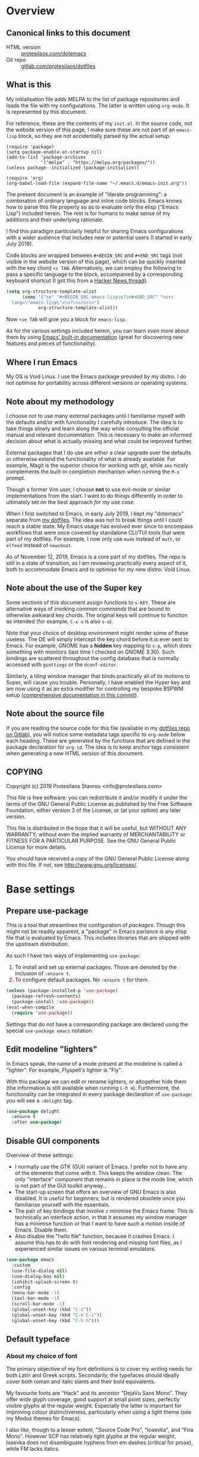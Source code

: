 * Overview
  :PROPERTIES:
  :CUSTOM_ID: h:9ff13b78-42b8-49fe-9e23-0307c780de93
  :END:
** Canonical links to this document
   :PROPERTIES:
   :CUSTOM_ID: h:0a9b72b3-aa4a-4c5c-a654-d4bc04b31bbd
   :END:

+ HTML version :: [[https://protesilaos.com/dotemacs][protesilaos.com/dotemacs]]
+ Git repo :: [[https://gitlab.com/protesilaos/dotfiles][gitlab.com/protesilaos/dotfiles]]

** What is this
   :PROPERTIES:
   :CUSTOM_ID: h:8cfd5674-4997-44c7-bb7a-1869d5d53538
   :END:

My initialisation file adds MELPA to the list of package repositories
and loads the file with my configurations.  The latter is written using
=org-mode=.  It is represented by this document.

For reference, these are the contents of my =init.el=.  In the source
code, not the website version of this page, I make sure these are not
part of an =emacs-lisp= block, so they are not accidentally parsed by
the actual setup.

#+BEGIN_SRC
(require 'package)
(setq package-enable-at-startup nil)
(add-to-list 'package-archives
             '("melpa" . "https://melpa.org/packages/"))
(unless package--initialized (package-initialize))

(require 'org)
(org-babel-load-file (expand-file-name "~/.emacs.d/emacs-init.org"))
#+END_SRC

The present document is an example of "literate programming": a
combination of ordinary language and inline code blocks.  Emacs knows
how to parse this file properly so as to evaluate only the elisp
("Emacs Lisp") included herein.  The rest is for humans to make sense
of my additions and their underlying rationale.

I find this paradigm particularly helpful for sharing Emacs
configurations with a wider audience that includes new or potential
users (I started in early July 2019).

Code blocks are wrapped between =#+BEGIN_SRC= and =#+END_SRC= tags
(not visible in the website version of this page), which can be
quickly inserted with the key chord =<s TAB=.  Alternatively, we can
employ the following to pass a specific language to the block,
accompanied by a corresponding keyboard shortcut (I got this from a
[[https://news.ycombinator.com/item?id=20156004][Hacker News thread]]).

#+BEGIN_SRC emacs-lisp
(setq org-structure-template-alist
      (cons '("se" "#+BEGIN_SRC emacs-lisp\n?\n#+END_SRC" "<src
  lang=\"emacs-lisp\">\n?\n</src>")
            org-structure-template-alist))
#+END_SRC

Now =<se TAB= will give you a block for =emacs-lisp=.

As for the various settings included herein, you can learn /even more/
about them by using [[https://protesilaos.com/codelog/2019-08-24-emacs-docs-discovery/][Emacs' built-in documentation]] (great for discovering
new features and pieces of functionality).

** Where I run Emacs
   :PROPERTIES:
   :CUSTOM_ID: h:044977f2-a909-4804-bf89-576dd429d405
   :END:

My OS is Void Linux.  I use the Emacs package provided by my distro.  I
do not optimise for portability across different versions or operating
systems.

** Note about my methodology
   :PROPERTIES:
   :CUSTOM_ID: h:a654fcb5-0163-4dc6-977a-8c50175118a1
   :END:

I choose not to use many external packages until I familiarise myself
with the defaults and/or with functionality I carefully introduce.
The idea is to take things slowly and learn along the way while
consulting the official manual and relevant documentation.  This is
necessary to make an informed decision about what is actually missing
and what could be improved further.

External packages that I do use are either a clear upgrade over the
defaults or otherwise extend the functionality of what is already
available.  For example, Magit is the superior choice for working with
git, while =amx= nicely complements the built-in completion mechanism
when running the =M-x= prompt.

Though a former Vim user, I choose *not* to use evil-mode or similar
implementations from the start.  I want to do things differently in
order to ultimately set on the best approach /for my use case/.

When I first switched to Emacs, in early July 2019, I kept my "dotemacs"
separate from [[https://gitlab.com/protesilaos/dotfiles][my dotfiles]].  The idea was not to break things until I
could reach a stable state.  My Emacs usage has evolved ever since to
encompass workflows that were once covered by standalone CLI/TUI tools
that were part of my dotfiles.  For example, I now only use =mu4e=
instead of =mutt=, or =elfeed= instead of =newsboat=.

As of November 12, 2019, Emacs is a core part of my dotfiles.  The repo
is still in a state of transition, as I am reviewing practically every
aspect of it, both to accommodate Emacs and to optimise for my new
distro: Void Linux.

** Note about the use of the Super key
   :PROPERTIES:
   :CUSTOM_ID: h:fbba4dea-9cc8-4e73-bffa-02aab10a6703
   :END:

Some sections of this document assign functions to =s-KEY=.  These are
alternative ways of invoking /common commands/ that are bound to
otherwise awkward key chords.  The original keys will continue to
function as intended (for example, =C-x o= is also =s-o=).

Note that your choice of desktop environment might render some of
these useless.  The DE will simply intercept the key chord before it
is ever sent to Emacs.  For example, GNOME has a *hidden* key mapping
to =s-p=, which does something with monitors (last time I checked on
GNOME 3.30).  Such bindings are scattered throughout the config
database that is normally accessed with =gsettings= or the
=dconf-editor=.

Similarly, a tiling window manager that binds practically all of its
motions to Super, will cause you trouble.  Personally, I have enabled
the Hyper key and am now using it as an extra modifier for controlling
my bespoke BSPWM setup ([[https://gitlab.com/protesilaos/dotfiles/commit/ec885d16be726df122d88bcf4494210ae300cfa7][comprehensive documentation in this commit]]).

** Note about the source file
   :PROPERTIES:
   :CUSTOM_ID: h:00d9f2e2-84a2-4ff8-8388-e9f4f704a262
   :END:

If you are reading the source code for this file (available in my
[[https://gitlab.com/protesilaos/dotfiles][dotfiles repo on Gitlab]]), you will notice some metadata tags specific to
=org-mode= below each heading.  These are generated by the functions
that are defined in the package declaration for =org-id=.  The idea is
to keep anchor tags consistent when generating a new HTML version of
this document.

** COPYING
   :PROPERTIES:
   :CUSTOM_ID: h:1b9e6455-ba10-4683-88d4-738ecc41cdf6
   :END:

Copyright (c) 2019 Protesilaos Stavrou <info@protesilaos.com>

This file is free software: you can redistribute it and/or modify it
under the terms of the GNU General Public License as published by the
Free Software Foundation, either version 3 of the License, or (at
your option) any later version.

This file is distributed in the hope that it will be useful, but
WITHOUT ANY WARRANTY; without even the implied warranty of
MERCHANTABILITY or FITNESS FOR A PARTICULAR PURPOSE.  See the GNU
General Public License for more details.

You should have received a copy of the GNU General Public License
along with this file.  If not, see <http://www.gnu.org/licenses/>.

* Base settings
  :PROPERTIES:
  :CUSTOM_ID: h:4d42f3e3-e96f-4125-a819-0544a21d45f3
  :END:
** Prepare use-package
   :PROPERTIES:
   :CUSTOM_ID: h:cfa129a4-3394-4911-9097-4544df4e6ed9
   :END:

This is a tool that streamlines the configuration of /packages/.  Though
this might not be readily apparent, a "package" in Emacs parlance is any
elisp file that is evaluated by Emacs.  This includes libraries that are
shipped with the upstream distribution.

As such I have two ways of implementing =use-package=:

1. To install and set up external packages.  Those are denoted by the
   inclusion of =:ensure t=.
2. To configure default packages.  No =:ensure t= for them.

#+BEGIN_SRC emacs-lisp
(unless (package-installed-p 'use-package)
  (package-refresh-contents)
  (package-install 'use-package))
(eval-when-compile
  (require 'use-package))
#+END_SRC

Settings that do not have a corresponding package are declared using the
special =use-package emacs= notation.

** Edit modeline "lighters"
   :PROPERTIES:
   :CUSTOM_ID: h:b31005e3-c475-4be9-87fd-85b404550d8c
   :END:

In Emacs speak, the name of a mode present at the modeline is called a
"lighter".  For example, Flyspell's lighter is "Fly".

With this package we can edit or rename lighters, or altogether hide
them (the information is still available when running =C-h m=).
Furthermore, the functionality can be integrated in every package
declaration of =use-package=: you will see a =:delight= tag.

#+BEGIN_SRC emacs-lisp
(use-package delight
  :ensure t
  :after use-package)
#+END_SRC

** Disable GUI components
   :PROPERTIES:
   :CUSTOM_ID: h:ae48fe61-a3c3-4132-8986-785f9bfbeafb
   :END:

Overview of these settings:

+ I normally use the GTK (GUI) variant of Emacs.  I prefer not to have
  any of the elements that come with it.  This keeps the window
  clean. The only "interface" component that remains in place is the
  mode line, which is not part of the GUI toolkit anyway…
+ The start-up screen that offers an overview of GNU Emacs is also
  disabled.  It is useful for beginners, but is rendered obsolete once
  you familiarise yourself with the essentials.
+ The pair of key bindings that involve =z= minimise the Emacs frame.
  This is technically an interface action, in that it assumes my window
  manager has a minimise function or that I want to have such a motion
  inside of Emacs.  Disable them.
+ Also disable the "hello file" function, because it crashes Emacs.  I
  assume this has to do with font rendering and missing font files, as I
  experienced similar issues on various terminal emulators.

#+BEGIN_SRC emacs-lisp
(use-package emacs
  :custom
  (use-file-dialog nil)
  (use-dialog-box nil)
  (inhibit-splash-screen t)
  :config
  (menu-bar-mode -1)
  (tool-bar-mode -1)
  (scroll-bar-mode -1)
  (global-unset-key (kbd "C-z"))
  (global-unset-key (kbd "C-x C-z"))
  (global-unset-key (kbd "C-h h")))
#+END_SRC

** Default typeface
   :PROPERTIES:
   :CUSTOM_ID: h:7a4dd5b8-724d-4f7c-b5ee-01d8ac98bda9
   :END:
*** About my choice of font
   :PROPERTIES:
   :CUSTOM_ID: h:a3be0ffa-0e22-4c18-81e4-c644e4b8d610
   :END:

The primary objective of my font definitions is to cover my writing
needs for both Latin and Greek scripts.  Secondarily, the typefaces
should ideally cover both roman and italic slants and their bold
equivalents.

My favourite fonts are "Hack" and its ancestor "DejaVu Sans Mono".  They
offer wide glyph coverage, good support at small point sizes, perfectly
visible glyphs at the regular weight.  Especially the latter is
important for improving colour distinctiveness, particularly when using
a light theme (see my Modus themes for Emacs).

I also like, though to a lesser extent, "Source Code Pro", "Iosevka",
and "Fira Mono".  However SCP has relatively light glyphs at the regular
weight, Iosevka does not disambiguate hyphens from em dashes (critical
for prose), while FM lacks italics.

I do not enjoy everything in the standard Hack distribution.  The lack
of a slab in the letter "i", the exaggerated shape of "1", the
disproportionately thick dot/spot inside the "0".  Thankfully,
upstream provides a [[https://github.com/source-foundry/alt-hack][repository with alternatives glyphs]], for those who
wish to build a variant themselves.  I used this to do the following:

+ Use slabbed version of letter "i" /only/ for the Regular and Bold
  variants.  Italics and Bold Italics will use the default slab-less
  glyph.
+ Use a slab-less "1", which clearly disambiguates it from slabbed
  "i".
+ Use "3" with a flat top in Regular and Bold variants.  Leave them
  unchanged for their italicised counterparts.
+ Use knife variant of "f" for the Italic and Bold Italic sets.  The
  default glyph remains in tact for Regular and Bold.
+ Use dotted zero in Regular and Bold sets, while reverting to diamond
  zero for the italic variants.  The use of a dot and a diamond is
  necessary to offer the /impression/ of similarity between roman and
  italic variations.

This is the [[https://gitlab.com/protesilaos/hack-font-mod][git repo of my custom Hack font]].  It is available under the
same terms as "Hack" itself (MIT License).  Note that you should better
remove any other build of the original typeface before using my mod.  On
Debian and Void Linux (and probably all other distros) per-user fonts
are read from =~/.local/share/fonts/=.

*** Technical considerations on GNU/Linux
    :PROPERTIES:
    :CUSTOM_ID: h:12067c3e-a346-4fcd-b81f-7378c54e6805
    :END:

On the implementation front, it is worth knowing that things are
governed by the =fontconfig= library.  This is true for Debian, Void
Linux, and others.

The font definition can thus accept several values other than the font
family and size.  Each value is separated by the colon sign.  Have a
look at [[https://www.freedesktop.org/software/fontconfig/fontconfig-user.html][this spec]] for the available parameters.

My fontconfig rules establish global slight hinting and RGB
anti-aliasing.  These can be overridden in Emacs with a definition
that passes rules to the font, as documented in the aforementioned
specification, such as =Hack-13:hinting=true:hintstyle=hintfull=.

*** Choose font based on availability
    :PROPERTIES:
    :CUSTOM_ID: h:e03b6415-a18f-4058-b9b0-5721d38c6c50
    :END:

The conditions below set an order of priority for my desired typeface.
The first match from the top is the one that is used.  The structure
of this snippet can be expanded to use as many typeface preferences as
needed.

#+BEGIN_SRC emacs-lisp
(use-package emacs
  :custom
  (x-underline-at-descent-line nil)
  (underline-minimum-offset 1)
  :config
  (defun prot/font-sizes (size)
    "Set frame font at SIZE, while also checking for the
availability of typefaces in order of preference."
    (interactive "P")
    (cond
     ((member "Hack" (font-family-list))
      (set-frame-font (concat "Hack-" (number-to-string size)) t t))
     ((member "DejaVu Sans Mono" (font-family-list))
      (set-frame-font (concat "DejaVu Sans Mono-" (number-to-string size)) t t))
     ((member "Source Code Pro" (font-family-list))
      (set-frame-font (concat "Source Code Pro-" (number-to-string size)) t t))
     ((member "Fira Mono" (font-family-list))
      (set-frame-font (concat "Fira Mono-" (number-to-string size)) t t))))

  (defun prot/laptop-fonts ()
    "Pass desired argument to `prot/font-sizes' for use on my
small laptop monitor."
    (interactive)
    (prot/font-sizes 10.5))

  (defun prot/desktop-fonts ()
    "Pass desired argument to `prot/font-sizes' for use on my
larger desktop monitor."
    (interactive)
    (prot/font-sizes 13))

  :hook (after-init . prot/desktop-fonts))
#+END_SRC

And here is a typeface suitability test: can you discern the character
at a quick glance?  If yes, the font is good, else search for something
else.

#+BEGIN_SRC
()[]{}<>«»‹›
6bB8&0ODdo
1tiIlL|
!ij
5$Ss
7Zz
gqp
nmMN
vvwWuuw
x×X
.,·°;:¡!¿?
:;
`'
‘’
''"
'
"
“”
—–-~≈=_.…

Sample character set
Check for monospacing and Greek glyphs

ABCDEFGHIJKLMNOPQRSTUVWXYZ
abcdefghijklmnopqrstuvwxyz
1234567890#%^*
ΑΒΓΔΕΖΗΘΙΚΛΜΝΞΟΠΡΣΤΥΦΧΨΩ
αβγδεζηθικλμνξοπρστυφχψω
#+END_SRC
*** TODO if external monitor then prot/desktop else prot/laptop
    :PROPERTIES:
    :CUSTOM_ID: h:7ab25412-69e6-41eb-afac-51f5d761d30f
    :END:
** Persistent state
   :PROPERTIES:
   :CUSTOM_ID: h:8798f77e-ad6c-4b3c-b808-c617b7135441
   :END:
*** Emacs server
    :PROPERTIES:
    :CUSTOM_ID: h:b40b36f1-c00d-4677-8efb-f1e18c4c4b8d
    :END:

The following uses the first /running/ process as the one others may
connect to.  This means that calling =emacsclient= (with or without
=--create-frame=), will share the same buffer list and data as the
original running process.  The server persists for as long as there is
an Emacs frame attached to said server.

#+BEGIN_SRC emacs-lisp
(use-package server
  :hook (after-init . server-start))
#+END_SRC

I personally have no need for the server per se: I launch Emacs and keep
it open for as long as I am on the computer.  That is mostly there in
case some external functionality calls the =$EDITOR= environment
variable.  Though, again, this has never happened in practice as I use
Emacs for practically everything.

*** Emacs "desktop" (state of buffers)
    :PROPERTIES:
    :CUSTOM_ID: h:b8d23f7d-acb8-49df-990c-3065df4f32e8
    :END:

What I find more useful is the ability to save the state I was in: the
name and position of buffers, and the like.  Emacs calls this state of
affairs the "desktop".  Preserving it saves me from any possible crash
or when I need to close Emacs and re-launch it later (my hardware is
limited, so I do not keep it running while I am away).

Overview of my settings:

+ Enable the mode that saves the "desktop", instructing it to load a
  small number of buffers at launch (=desktop-restore-eager=).  The
  remainder of the buffer list will be loaded lazily.
+ Now we must tell it where to store the files it generates and how
  often it should save.  Concerning the latter, the default is to
  store the state every time it changes.  I find that a bit too much,
  so I set a timeout of five minutes of idleness.
+ Note the =desktop-load-locked-desktop=.  By default, Emacs locks the
  desktop file while it runs.  The lock is removed upon exiting.  This
  is a safety mechanism.  There are two cases where the lock can create
  issues:
  + Emacs has crashed, meaning that it exited abruptly and was not able
    to unlock the desktop.  Upon re-lauch Emacs will prompt you whether
    to load the locked file.  You normally want to answer affirmatively.
  + Emacs runs in daemon mode, where it does not ask questions upon
    loading.  In this case the lock is ignored.
  + Because I am only affected by the former, I choose to disable the
    prompt and just load the thing directly.  Otherwise, I would set it
    to =nil=.
+ Do not restore frame configurations.  Causes problems with the way my
  themes are loaded.  Besides, window layouts are not important to me,
  since I use the buffer-switching methods to move around (and also I
  have configured =recentf= and =ido= to access recently-visited files).
+ Ask what to do in case the session has a newer file that the one it
  initially started out with (e.g. when a new frame runs in parallel to
  the older one).

#+BEGIN_SRC emacs-lisp
(use-package desktop
  :init
  (setq desktop-auto-save-timeout 300)
  (setq desktop-dirname "~/.emacs.d/")
  (setq desktop-base-file-name "desktop")
  (setq desktop-files-not-to-save nil)
  (setq desktop-globals-to-clear nil)
  (setq desktop-load-locked-desktop t)
  (setq desktop-missing-file-warning t)
  (setq desktop-restore-eager 3)
  (setq desktop-restore-frames nil)
  (setq desktop-save 'ask-if-new)
  :config
  (desktop-save-mode 1))
#+END_SRC

**** TODO store window configuration registers (C-x r w)?
     :PROPERTIES:
     :CUSTOM_ID: h:2f4b0490-01be-43e5-a952-c61226504e4e
     :END:
*** Custom.el
    :PROPERTIES:
    :CUSTOM_ID: h:b24ce3fc-a12c-4d21-93d7-c1e7bd36a65d
    :END:

When you install a package or use the various customisation interfaces
to tweak things to your liking, Emacs will append a piece of elisp to
your init file.  I prefer to have that stored in a separate file.

#+BEGIN_SRC emacs-lisp
(use-package cus-edit
  :custom
  (custom-file "~/.emacs.d/custom.el")
  :hook (after-init . (lambda ()
                        (unless (file-exists-p custom-file)
                          (write-region "" nil custom-file))
                        (load custom-file))))
#+END_SRC

** Record history
   :PROPERTIES:
   :CUSTOM_ID: h:ab868c1a-7ca6-4f54-83d8-eab49447da82
   :END:
*** Recentf (recent files and directories)
    :PROPERTIES:
    :CUSTOM_ID: h:5723c4bb-ff6c-449f-bb60-be66fab3f137
    :END:

This is a built-in mode that keeps track of the files you have opened,
allowing you go back to them faster.  It can also integrate with Ido
(see its definition elsewhere in this doc) through its "virtual
buffers" interface.

A few words about the variables I configure:

+ Enable the mode and define the file it should use to store the list of
  files.
+ Allow only 10 items in the menu.  This is used by the menu bar, which
  I disable by default.
+ Store up to 100 items at a time.  The number is arbitrary but seems
  good enough for me to (a) find common items quickly, (b) do not keep
  track of everything I ever access.
+ Do no prepend a number to the first ten files that appear in the
  dedicated =recentf= buffer (accessible via =recentf-open-files=).

Now some notes on my extensions:

+ The functions whose name starts with "rjs" are intended to address a
  limitation in the original package that does not keep track of file
  name changes.  With these we make sure that the list is updated any
  time a file is moved/renamed.  My sole contribution to these functions
  is to append the =recentf-cleanup= function where appropriate, to
  ensure that only the new name is tracked, while the old is discarded.
+ The function that includes Dired buffers to the list, is extracted
  from the [[https://www.emacswiki.org/emacs/recentf-ext.el][recentf-ext file on the Emacs Wiki]].  I use this in tandem
  with Ido's buffer's switching command and virtual buffers.  This
  practically eliminates whatever need to a dedicated command to display
  recently-accessed directories (dired buffers).
+ The =contrib/ido-choose-from-recentf= is a slightly modified version
  of the one provided by Damien Cassou in the comments section of this
  [[https://masteringemacs.org/article/find-files-faster-recent-files-package][Mastering Emacs article]].  It uses Ido to select an item from the list,
  while reducing the full path to the user's home directory into a
  tilde.

Finally, I am repurposing the key chord =C-x C-r=.  By default it is
assigned to a function that opens files as read-only.  I have no use for
that, so I am mapping it to the function that opens a =dired= buffer
with the recent files.  Note though that if you rely on Ido, or Ido's
virtual buffers (as I do), you can always open a transient buffer by
pressing =TAB= or =?= while inside the Ido interface.

#+BEGIN_SRC emacs-lisp
(use-package recentf
  :init
  (setq recentf-save-file "~/.emacs.d/recentf")
  (setq recentf-max-menu-items 10)
  (setq recentf-max-saved-items 200)
  (setq recentf-show-file-shortcuts-flag nil)
  :config
  (recentf-mode 1)
  ;; Magic advice to rename entries in recentf when moving files in
  ;; dired.
  (defun rjs/recentf-rename-notify (oldname newname &rest args)
    (if (file-directory-p newname)
        (rjs/recentf-rename-directory oldname newname)
      (rjs/recentf-rename-file oldname newname)))

  (defun rjs/recentf-rename-file (oldname newname)
    (setq recentf-list
          (mapcar (lambda (name)
                    (if (string-equal name oldname)
                        newname
                      oldname))
                  recentf-list))
    recentf-cleanup)

  (defun rjs/recentf-rename-directory (oldname newname)
    ;; oldname, newname and all entries of recentf-list should already
    ;; be absolute and normalised so I think this can just test whether
    ;; oldname is a prefix of the element.
    (setq recentf-list
          (mapcar (lambda (name)
                    (if (string-prefix-p oldname name)
                        (concat newname (substring name (length oldname)))
                      name))
                  recentf-list))
    recentf-cleanup)

  (advice-add 'dired-rename-file :after #'rjs/recentf-rename-notify)

  (defun contrib/recentf-add-dired-directory ()
    "Include Dired buffers in the list.  Particularly useful when
combined with Ido's ability to display virtual buffers."
    (when (and (stringp dired-directory)
               (equal "" (file-name-nondirectory dired-directory)))
      (recentf-add-file dired-directory)))

  (defun contrib/ido-choose-from-recentf ()
    "Use ido to select a recently opened file from the
`recentf-list'.  The full path to the user's home directory is
truncated into a tilde."
    (interactive)
    (let ((home (expand-file-name (getenv "HOME"))))
      (find-file
       (ido-completing-read "Recentf open: "
                            (mapcar (lambda (path)
                                      (replace-regexp-in-string home "~" path))
                                    recentf-list)
                            nil t))))

  (defun prot/recentf-dired-buffer ()
    "Open the `recentf-list' inside a Dired buffer.  The buffer
is named appropriately."
    (interactive)
    (dired recentf-list)
    (rename-buffer "*Recentf Dired*"))
  :bind (("C-x C-r" . prot/recentf-dired-buffer)
         ("s-r" . contrib/ido-choose-from-recentf)))
#+END_SRC

**** TODO uniquify duplicates in Ido virtual buffers?
     :PROPERTIES:
     :CUSTOM_ID: h:5763aa84-0ce4-4673-8915-1f999a5ae4c8
     :END:
*** Minibuffer
    :PROPERTIES:
    :CUSTOM_ID: h:2733674b-51f9-494e-b34d-e8842ac4ef96
    :END:

Keeps a record of actions involving the minibuffer.  Used by
=icomplete= (see its definition elsewhere in this document).

#+BEGIN_SRC emacs-lisp
(use-package savehist
  :init
  (setq savehist-file "~/.emacs.d/savehist")
  (setq history-length 1000)
  (setq savehist-save-minibuffer-history t)
  :config
  (savehist-mode 1))
#+END_SRC

*** Point (cursor position)
    :PROPERTIES:
    :CUSTOM_ID: h:ae1cad56-c12c-4bd5-a5cc-e85c0ad4b978
    :END:

Just remember where the point is in any given file.

#+BEGIN_SRC emacs-lisp
(use-package saveplace
  :init
  (setq save-place-file "~/.emacs.d/saveplace")
  :config
  (save-place-mode 1))
#+END_SRC

*** Backups
    :PROPERTIES:
    :CUSTOM_ID: h:3d2e3e65-b860-4ad7-87d2-24e4e9d0e296
    :END:

/This section is subject to review./

And here are some settings pertaining to backups.

#+BEGIN_SRC emacs-lisp
(use-package emacs
  :custom
  (backup-directory-alist '(("." . "~/.emacs.d/backup/")))
  (backup-by-copying t)
  (version-control t)
  (delete-old-versions t)
  (kept-new-versions 6)
  (kept-old-versions 2)
  (create-lockfiles nil))
#+END_SRC

* Selection candidates and search methods
  :PROPERTIES:
  :CUSTOM_ID: h:5c060e2e-231d-4896-a5d2-b3fb4134764e
  :END:
** Completion framework and extras
   :PROPERTIES:
   :CUSTOM_ID: h:98d3abcc-f34e-4029-aabc-740f0b6421f8
   :END:

As discussed in my video about [[https://protesilaos.com/codelog/2019-08-18-emacs-buffers-windows/][Emacs' buffer and window management]],
the optimal way of using Emacs is through searching and narrowing
selection candidates.  Spend less time worrying about where things are
on the screen and more on how fast you can bring them into focus.

I have made some changes since that video was published.  Namely,
reverting to the built-in =ido-mode= instead of Ivy and friends.

*** Ido (interactively do things)
    :PROPERTIES:
    :CUSTOM_ID: h:8c8fd31e-b511-437a-b1b8-736274d7d6ca
    :END:

/I have a [[https://protesilaos.com/codelog/2019-09-09-emacs-ido-features/][video demo about IDO]]./

This is the built-in framework for interactively narrowing down the
list of matching candidates when performing a relevant search.  Ido
underpins functions such as those that change buffers, navigate the
filesystem, query for help…  I used to be an Ivy user, but have found
that Ido is just as good for my case.  Plus, I prefer its default
horizontal layout.  Simple and effective.

Here is an overview of my configurations:

+ Use =ido-mode= and make sure it runs everywhere it can.
+ Enable "flexible matching".  If there is no matching string of
  adjacent characters, Ido will instead search for any item containing
  the characters in their given sequence even if they are not
  positioned directly next to each other.  Their sequence is all that
  matters.
+ Also disable regexp and prefix matching by default.  These can be
  toggled on at any moment with =C-t= or =C-p= respectively (read
  below for more key bindings).
+ Only consider the current frame.  I seldom use more than one (recall
  that what Emacs calls "frames" is what window managers call
  "windows").
+ Create a buffer with completion candidates (manually invoke it with
  "?" after having typed a search), but do not place all completions
  there—just the current list of matches.
+ No need to confirm anything when there is a unique match.
+ Create a buffer when there is no match for the given search.  Ask for
  confirmation.  This is great for producing a scratch-like buffer,
  whose contents can then be saved with =C-x C-s= or =C-x C-w=.
+ By default open matching buffers and files in the selected window.
  I use separate commands for doing the same for the "other window".
  By default, these are always accessed via =C-x 4=.
+ Keep track of selected directories (recall that navigating history
  is done with =M-n= and =M-p=).
+ Do not try to guess whether the symbol at point is a file name.
  This gives many false positives and consequently hampers the
  commands for filesystem navigation.
+ Same for URLs.
+ Use "virtual buffers" (e.g. recent files without a current buffer).
  I also have a separate key binding for that (see my =use-package=
  declaration for =recentf=).
+ Allow the theme's styles for Ido.  I have configured those in my
  Modus themes (defined elsewhere in this document).
+ Keep the prompt to a single line.  I find that a horizontal layout
  that spans multiple lines is counter-productive.  One line is nice
  and simple.  We are anyhow going to narrow down the list of
  candidates by typing a search.  The =:hook= for the minibuffer ensures
  that this aesthetic is not anyhow interfered with.
+ As for =ido-decorations= it is better you search for its help buffer
  with =C-h v ido-decorations RET=.  Basically, I tweak it to have
  less visual noise.
+ Do not allow Ido to employ its "merge" functionality.  What that does
  is to automatically switch directory if the file name you type in does
  not exist in the current directory but is available in some other
  place you recently visited.  This makes it difficult to just create a
  new file.  By the by, when using =ido-find-file= you can always just
  confirm the inserted text with =C-j=.

Then I just bind some common commands to the Super key.  Where you see
a capital letter, it means Super-Shift-KEY.  For a complete overview
of some useful key bindings, type =C-h f ido-find-file RET=.  The
bindings I define in =ido-common-completion-map= are for consistency
with their equivalents in =isearch=.

#+BEGIN_SRC emacs-lisp
(use-package ido
  :init
  (setq ido-everywhere t)
  (setq ido-enable-flex-matching t)
  (setq ido-enable-regexp nil)
  (setq ido-enable-prefix nil)
  (setq ido-all-frames nil)
  (setq ido-buffer-disable-smart-matches t)
  (setq ido-completion-buffer "*Ido Completions*")
  (setq ido-completion-buffer-all-completions nil)
  (setq ido-confirm-unique-completion nil)
  (setq ido-create-new-buffer 'prompt)
  (setq ido-default-buffer-method 'selected-window)
  (setq ido-default-file-method 'selected-window)
  (setq ido-enable-last-directory-history t)
  (setq ido-use-filename-at-point nil)
  (setq ido-use-url-at-point nil)
  (setq ido-use-virtual-buffers t)
  (setq ido-use-faces t)
  (setq ido-max-window-height 1)
  (setq ido-decorations
        '(" "
          "   "
          " | "
          " | …"
          "["
          "]"
          " [No match]"
          " [Matched]"
          " [Not readable]"
          " [Too big]"
          " [Confirm]"
          " "
          " "))
  (setq ido-auto-merge-work-directories-length -1)
  :config
  (ido-mode 1)
  :hook
  (minibuffer-setup . (lambda ()
                        (visual-line-mode 1)
                        (setq-local truncate-lines nil)
                        (setq-local resize-mini-windows nil)
                        (setq-local max-mini-window-height 1)))
  :bind (("s-f" . ido-find-file)
         ("s-F" . ido-find-file-other-window)
         ("s-d" . ido-dired)
         ("s-D" . ido-dired-other-window)
         ("s-b" . ido-switch-buffer)
         ("s-B" . ido-switch-buffer-other-window)
         :map ido-common-completion-map
         ("M-e" . ido-edit-input)
         ("M-r" . ido-toggle-regexp)))
#+END_SRC

The following ensures that Ido mode is implemented in as many places
as possible.  I am not sure what is not covered by it, but so far
every relevant interface provides Ido-style matching.

#+BEGIN_SRC emacs-lisp
(use-package ido-completing-read+
  :ensure t
  :after ido
  :config
  (ido-ubiquitous-mode 1))
#+END_SRC

*** amx (minibuffer support for ido)
    :PROPERTIES:
    :CUSTOM_ID: h:c63623f6-d29a-4963-921e-1464a87c978c
    :END:

This package implements Ido-style completion for the =M-x= prompt,
plus a nice scoring algorithm as well as a history of recent commands.
Surprisingly simple and powerful.

Note that =amx= can show the key bindings that are associated with a
given function.  I keep it disabled because it (a) clutters the
interface and (b) can cause a noticeable delay, according to its
documentation.

#+BEGIN_SRC emacs-lisp
(use-package amx
  :ensure t
  :after (ido ido-completing-read+)
  :init
  (setq amx-backend 'ido)
  (setq amx-save-file "~/.emacs.d/amx-items")
  (setq amx-history-length 10)
  (setq amx-show-key-bindings nil)
  :config
  (amx-mode 1))
#+END_SRC

*** Icomplete (disabled fallback option)
    :PROPERTIES:
    :CUSTOM_ID: h:3e5dbf08-9ec4-4aa2-ae97-e7e432a8c0c3
    :END:

There is another built-in tool, which is older and less capable (as
far as I can tell), which can be used as a fallback for those cases
where both ido and amx cannot get the job done.  Not sure what those
cases would be, so I just keep this here /disabled/ until I have a
better understanding of it.

In my initial tests, =icomplete= will populate things that do not need
Ido completion, such as renaming and copying files in Dired.  It also
creates visual inconsistencies, as it does not inherit the custom
value I pass to =ido-decorations=.

#+BEGIN_SRC emacs-lisp
(use-package icomplete
  :disabled
  :init
  (setq icomplete-show-matches-on-no-input t)
  (setq icomplete-prospects-height 1)
  :config
  (icomplete-mode 1))
#+END_SRC

** isearch enhancements
   :PROPERTIES:
   :CUSTOM_ID: h:b67687ee-25a3-4bf4-a924-180ccb63c629
   :END:

I use =isearch= all the time for quick navigation, either to a visible
part of the buffer or to some specific string I am aware of.

Run =C-h k C-s= to get an /awesome/ help menu with all the extra keys
you can use with =isearch=.  These are the ones I use the most:

| Key chord | Description                  |
|-----------+------------------------------|
| C-s C-w   | Search char or word at point |
| M-s .     | Similar, but broader match   |
| M-s o     | Run `occur' on regexp        |
| M-s h r   | Highlight regexp             |
| M-s h u   | Undo the highlight           |
| C-s M-r   | Toggle regexp search         |

In the package declaration below, the combined effect of the variables
for whitespace is a valuable hack: typing a space is the same as
inserting a wildcard, which is much more useful as far as I am
concerned.  *This concerns regular searches* (the standard =C-s= and
=C-r=).  The regexp functions remain in tact.  You can toggle this
behaviour, while performing a search, with =M-s SPC= (revert back to
literal spaces).

Now on to some custom functions.  Here is an overview of what goes into
this package declaration.

+ Mark isearch match :: Replaces the default mark command following a
     successful search.  I prefer to mark the match.  This can be then
     used to insert multiple cursors, kill the region, etc.  Besides, it
     is always possible to mark a region from point to search string by
     running =C-x C-x= following a successful search.
+ Search for region :: Populate the search prompt with the contents of
     the region.  Select a word or a phrase that would be harder to
     otherwise type out and run a search.  Got this snippet from a
     [[https://old.reddit.com/r/emacs/comments/b7yjje/isearch_region_search/][Reddit post on r/emacs]].
+ DWIM delete non-match :: The =isearch+.el= library provides a ton of
     additions to the search function.  I do not need any of them,
     except the following snippet, which deletes the entire failed match
     or just the last character (whatever is appropriate).  This removes
     the entirety of a mismatch, just by hitting backspace.  For valid
     searches, backspace functions exactly as expected, deleting one
     character at a time.  Note, though, that it is no longer possible
     to delete part of a failed search, just by hitting backspace.  For
     that you should anyway be doing a proper edit with =M-e=.
+ Move to opposite end :: Isearch places the point at either the
     beginning or the end of the match, depending on the direction it is
     moving in.  For single words this is not an issue because you can
     always confirm a search by using a motion key (so, for example,
     move to the end of the matching word with =M-f=).  There are,
     however, matches that are not limited to word boundaries.  For
     those cases moving to the opposite end requires multiple key
     presses.  This function addresses the issue (bound to =C-RET= while
     running a successful search).  The [[https://emacs.stackexchange.com/a/52554][source is this forum answer]].

#+BEGIN_SRC emacs-lisp
(use-package isearch
  :init
  (setq search-whitespace-regexp ".*")
  ;; Or use the following for non-greedy matches
  ;; (setq search-whitespace-regexp ".*?")
  (setq isearch-lax-whitespace t)
  (setq isearch-regexp-lax-whitespace nil)
  :config
  (defun prot/isearch-mark-and-exit ()
    "Marks the current search string.  Can be used as a building
block for a more complex chain, such as to kill a region, or
place multiple cursors."
    (interactive)
    (push-mark isearch-other-end t 'activate)
    (setq deactivate-mark nil)
    (isearch-done))

  (defun stribb/isearch-region (&optional not-regexp no-recursive-edit)
    "If a region is active, make this the isearch default search
pattern."
    (interactive "P\np")
    (when (use-region-p)
      (let ((search (buffer-substring-no-properties
                     (region-beginning)
                     (region-end))))
        (message "stribb/ir: %s %d %d" search (region-beginning) (region-end))
        (setq deactivate-mark t)
        (isearch-yank-string search))))
  (advice-add 'isearch-forward-regexp :after 'stribb/isearch-region)
  (advice-add 'isearch-forward :after 'stribb/isearch-region)
  (advice-add 'isearch-backward-regexp :after 'stribb/isearch-region)
  (advice-add 'isearch-backward :after 'stribb/isearch-region)

  (defun contrib/isearchp-remove-failed-part-or-last-char ()
    "Remove failed part of search string, or last char if successful.
Do nothing if search string is empty to start with."
    (interactive)
    (if (equal isearch-string "")
        (isearch-update)
      (if isearch-success
          (isearch-delete-char)
        (while (isearch-fail-pos) (isearch-pop-state)))
      (isearch-update)))

  (defun contrib/isearch-done-opposite-end (&optional nopush edit)
    "End current search in the opposite side of the match.
Particularly useful when the match does not fall within the
confines of word boundaries (e.g. multiple words)."
    (interactive)
    (funcall #'isearch-done nopush edit)
    (when isearch-other-end (goto-char isearch-other-end)))

  ;; Uncomment if you want to auto-reset to "hacked" whitespace after
  ;; having toggled literal spaces (with `M-s SPC')
  ;;
  ;; :hook
  ;; (isearch-mode-end . (lambda ()
  ;;                        (setq search-whitespace-regexp ".*")
  ;;                        (setq isearch-lax-whitespace t)))

  :bind (:map isearch-mode-map
              ("C-SPC" . prot/isearch-mark-and-exit)
              ("DEL" . contrib/isearchp-remove-failed-part-or-last-char)
              ("<C-return>" . contrib/isearch-done-opposite-end)))
#+END_SRC

** Faster grep with deadgrep (ripgrep front-end)
   :PROPERTIES:
   :CUSTOM_ID: h:8778fb8e-e087-4281-8d55-96f59069bd4d
   :END:

This is a great alternative to =grep=.  For me the main selling point is
its improved speed.  It also has some nice usability enhancements.  To
get this to work, you must first install the =ripgrep= binary, which is
not an Emacs package.  On Void Linux: =xbps-install -S ripgrep=.

The key chord is similar to =occur=.  I just also keep =F5= there in
case I need it.

#+BEGIN_SRC emacs-lisp
(use-package deadgrep
  :ensure t
  :bind (("M-s d" . deadgrep)
         ("<f5>" . deadgrep)))
#+END_SRC

* Directory, project, buffer, window management
  :PROPERTIES:
  :CUSTOM_ID: h:402cb0db-1e93-4b1f-8f6d-e17b4409fb86
  :END:
** Dired (directory editor, file manager)
   :PROPERTIES:
   :CUSTOM_ID: h:c519300f-8a9a-472b-b26d-c2f49adbdb5d
   :END:

=dired= is a built-in tool that performs file management operations.
It is simply superb.  I use it daily.  Check my video on my [[https://protesilaos.com/codelog/2019-08-12-emacs-dired-tweaks/][Dired
tweaks and refinements]].

*** Base settings
   :PROPERTIES:
        :CUSTOM_ID: h:751a310d-c63e-461c-a6e1-dfdfdb01cb92
        :END:

The options here are meant to do the following:

+ Copy and delete recursively.  Do not ask about it.
+ Search only file names while point is there, else the rest (useful
  when using the detailed view).
+ Deletion sends items to the system's Trash, making it safer than the
  standard =rm=.
+ Prettify output.  Sort directories first.  Show dotfiles first.  Omit
  implicit directories (the single and double dots).  Use human-readable
  size units.  There are also options for tweaking the behaviour of
  =find-name-dired=, in the same spirit.  To learn everything about
  these switches, you need to read the manpage of =ls=.  You can do it
  with =M-x man RET ls=.
+ Hide all the verbose details by default (permissions, size, etc.).
  These can easily be toggled on using the left parenthesis =(= inside a
  dired buffer.  Also enable highlighting of the current line, which
  makes it even easier to spot the current item (I do not enable this
  globally, because I only want it for per-line interfaces, such as
  Dired's, but not for per-character ones, such as text editing).
+ While having two dired buffers side-by-side, the rename and copy
  operations of one are easily propagated to the other.  Dired is smart
  about your intentions and uses the adjacent Dired buffer's path as a
  prefix when performing such actions.
+ Let the relevant =find= commands use case-insensitive names.
+ Enable asynchronous mode.  This is subject to change, as I need to
  test it a bit more.

#+BEGIN_SRC emacs-lisp
(use-package dired
  :custom
  (dired-recursive-copies 'always)
  (dired-recursive-deletes 'always)
  (dired-isearch-filenames 'dwim)
  (delete-by-moving-to-trash t)
  (dired-listing-switches "-AFhlv --group-directories-first")
  (dired-dwim-target t)
  :hook
  (dired-mode . dired-hide-details-mode)
  (dired-mode . hl-line-mode)
  :bind (("s-d" . dired)
         ("s-D" . dired-other-window)))

(use-package find-dired
  :after dired
  :custom
  (find-ls-option ;; applies to `find-name-dired'
   '("-ls" . "-AFhlv --group-directories-first"))
  (find-name-arg "-iname"))

(use-package async
  :ensure t)

(use-package dired-async
  :after (dired async)
  :config
  (dired-async-mode 1))
#+END_SRC

*Pro tip* while renaming or copying a file, =M-n= will return its
original name, thus allowing you to easily {pre,ap}pend to it.

*** Narrowed dired
    :PROPERTIES:
    :CUSTOM_ID: h:affb6142-6216-43b6-9d66-e7b18d65e79e
    :END:

/I have a [[https://protesilaos.com/codelog/2019-09-19-dired-narrow/][video demo on techniques to narrow a Dired buffer]]./

The easiest way to produce a Dired buffer with only a handful of files
is to mark them, either manually or with =% m=, then toggle the mark
with =t=, and then remove (just from the view) everything with =k=.
This will leave you with only the files you need to focus on.

For dynamic filtering, use this package.  Exit the narrowed view with
=g= (which is generally used to regenerate the listing).

The keys for this are meant to resemble other common search patterns
such as =occur=.  Other useful interactive functions I considered, but
opted against them in the interest of simplicity:

+ =dired-narrow-regexp=
+ =dired-narrow-fuzzy=

#+BEGIN_SRC emacs-lisp
(use-package dired-narrow
  :ensure t
  :after dired
  :custom
  (dired-narrow-exit-when-one-left t)
  (dired-narrow-enable-blinking t)
  (dired-narrow-blink-time 0.3)
  :bind (:map dired-mode-map
         ("M-s n" . dired-narrow)))
#+END_SRC

*** wdired (writable dired)
    :PROPERTIES:
    :CUSTOM_ID: h:ab318722-fe96-4044-8811-f04f2ed74c06
    :END:

This is the editable state of a dired buffer.  You can access it with
=C-x C-q=.  Write changes to files or directories, as if it were a
regular buffer, then confirm them with =C-c C-c=.

+ While in writable state, allow the changing of permissions.
+ While renaming a file, any forward slash is treated like a directory
  and *is created directly* upon successful exit.

#+BEGIN_SRC emacs-lisp
(use-package wdired
  :after dired
  :init
  (setq wdired-allow-to-change-permissions t)
  (setq wdired-create-parent-directories t))
#+END_SRC

*** peep-dired (file previews including images)
    :PROPERTIES:
    :CUSTOM_ID: h:a90fb337-3cce-438a-a209-82b7eb42605f
    :END:

By default, dired does not show previews of files, while =image-dired=
is intended for a different purpose.  We just want to toggle the
behaviour while inside a regular dired buffer.

#+BEGIN_SRC emacs-lisp
(use-package peep-dired
  :ensure t
  :after dired
  :bind (:map dired-mode-map
              ("P" . peep-dired))
  :custom
  (peep-dired-cleanup-on-disable t)
  (peep-dired-ignored-extensions
   '("mkv" "webm" "mp4" "mp3" "ogg" "iso")))

;; ;; use this for peep always on
;; (setq peep-dired-enable-on-directories t)
#+END_SRC

*** Tree-style view/navigation
    :PROPERTIES:
    :CUSTOM_ID: h:6f25c4c1-c504-44e8-8fe5-280d780f0897
    :END:

This is great.  Tree-style navigation across the filesystem.

+ The tab key will expand or contract the subdirectory at point.
+ =C-TAB= will behave just like org-mode handles its headings: hit it
  once to expand a subdir at point, twice to do it recursively, thrice
  to contract the tree.
+ I also have Shift-TAB for contracting the subtree /when the point is
  inside of it/.

At any rate, this does not override the action of inserting a
subdirectory listing in the current dired buffer (with =i= over the
target dir).

#+BEGIN_SRC emacs-lisp
(use-package dired-subtree
  :ensure t
  :after dired
  :bind (:map dired-mode-map
              ("<tab>" . dired-subtree-toggle)
              ("<C-tab>" . dired-subtree-cycle)
              ("<S-iso-lefttab>" . dired-subtree-remove)))
#+END_SRC

*** dired-x (extra Dired functions)
    :PROPERTIES:
    :CUSTOM_ID: h:56cbacd7-1fe6-447c-a77f-645edbaa3c6c
    :END:

Some additional features that are shipped with Emacs.

#+BEGIN_SRC emacs-lisp
(use-package dired-x
  :after dired
  :bind (("C-x C-j" . dired-jump)
         ("s-j" . dired-jump)
         ("C-x 4 C-j" . dired-jump-other-window)
         ("s-J" . dired-jump-other-window))
  :hook
  (dired-mode . (lambda ()
                  (setq dired-clean-confirm-killing-deleted-buffers t))))
#+END_SRC

*** dired-rsync
    :PROPERTIES:
    :CUSTOM_ID: h:94cd0dcb-4d1b-4641-9090-73934ded6e31
    :END:

The =rsync= utility is great for performing file transfers between
different systems (such as via SSH).  I have been using the standard CLI
tool for quite some time now.  This package offers integration with
Dired (do =M-x man rsync RET= and read this package's README for more
information on the technicalities).

#+BEGIN_SRC emacs-lisp
(use-package dired-rsync
  :ensure t
  :bind (:map dired-mode-map
              ("r" . dired-rsync)))
#+END_SRC

*** Git overview in Dired
    :PROPERTIES:
    :CUSTOM_ID: h:796dc01d-a013-498f-8774-6271eaef512d
    :END:

I generally do not need to have the =git= related information readily
available.  I use a dedicated package for version control.  Still, there
are cases where just toggling on an overview is all you ever need.

The commit message format is configured to show an abbreviated hash of
the commit, the commit subject, and the relative date.  The =\t=
represents the tab character and is there to ensure alignment.

#+BEGIN_SRC emacs-lisp
(use-package dired-git-info
  :ensure t
  :after dired
  :custom
  (dgi-commit-message-format "%h\t%s\t%cr")
  :bind (:map dired-mode-map
              (")" . dired-git-info-mode)))
#+END_SRC

** Git front-end (Magit)
   :PROPERTIES:
   :CUSTOM_ID: h:76d1b392-e693-40dc-b320-d4c1047115ab
   :END:

I was already well-versed in the CLI commands for =git=, but I feel
that =magit= offers an intuitive interface that speeds up most common
tasks.  The real reason I use it though, is because it makes it easier
to perform git operations while inside a directory/file.  No need to
switch to a terminal emulator.

Magit has good defaults.  I only found a few things that I would like to
customise, which I do in the following package declarations.

For Magit itself, I just make sure it interfaces with =ido-mode= where
appropriate, and define a few global key bindings for it.  The one I use
the most is =s-g= (involves the Super key).

#+BEGIN_SRC emacs-lisp
(use-package magit
  :ensure t
  :custom
  (magit-completing-read-function 'magit-ido-completing-read)
  :bind (("C-c g" . magit-status)
         ("s-g" . magit-status)))
#+END_SRC

The following package is configured in accordance with the guidelines
provided by this article on [[https://chris.beams.io/posts/git-commit/][writing a Git commit message]].

#+BEGIN_SRC emacs-lisp
(use-package git-commit
  :after magit
  :custom
  (git-commit-fill-column 72)
  (git-commit-summary-max-length 50)
  (git-commit-known-pseudo-headers
   '("Signed-off-by"
     "Acked-by"
     "Modified-by"
     "Cc"
     "Suggested-by"
     "Reported-by"
     "Tested-by"
     "Reviewed-by"))
  (git-commit-style-convention-checks
   '(non-empty-second-line
     overlong-summary-line)))
#+END_SRC

The settings below are for the diff screens that Magit produces.  I just
want to highlight changes within a line, not just the line itself.  I
enable it for just the focused hunk (there is an option for ='all=).

My Modus themes (see elsewhere in this doc) are configured to style
these appropriately.

#+BEGIN_SRC emacs-lisp
(use-package magit-diff
  :after magit
  :custom
  (magit-diff-refine-hunk t))
#+END_SRC

** Git project toolbox (Projectile)
   :PROPERTIES:
   :CUSTOM_ID: h:ac330b2c-76c1-4f95-832b-8e250cc9f8cd
   :END:

This tool allows us to determine a directory tree with our "projects".
In my case, these are all git repositories.  It is then possible to
perform a set of actions on a per-project level.

In terms of integration, I am adding an extension to it which
leverages the =ido= framework I am already using (see elsewhere in
this document).

The =:delight= statement customises the minor mode's presentation to
only show the project's name.  For non-project buffers, a dash appears
instead.

The key binding used here is just the common prefix to a list of key
chords.  You can learn about them with =C-c p C-h= (so append =C-h=).

#+BEGIN_SRC emacs-lisp
(use-package projectile
  :ensure t
  :delight '(:eval (concat " " (projectile-project-name)))
  :init
  (setq projectile-project-search-path '("~/Git/Projects/"))
  (setq projectile-indexing-method 'alien)
  (setq projectile-enable-caching t)
  (setq projectile-completion-system 'ido)
  :config
  (projectile-mode 1)
  :bind (("C-c p" . projectile-command-map)))
#+END_SRC

It is worth noting that Projectile /is not/ a replacement for Dired.
It rather complements it nicely, especially when working with both
unversioned and git-controlled directories.

** Working with buffers
   :PROPERTIES:
   :CUSTOM_ID: h:137f16fe-4f88-4b4d-bd71-cd978c9fdcd5
   :END:

These settings make it easier to work with multiple buffers.  When two
buffers have the same name, Emacs will try to disambiguate them by first
displaying their path inside angled brackets, while stripping the part
they have in common.

All such operations are reversed once an offending buffer is removed
from the list, allowing Emacs to revert to the standard of displaying
only the buffer's name.

#+BEGIN_SRC emacs-lisp
(use-package uniquify
  :custom
  (uniquify-buffer-name-style 'post-forward-angle-brackets)
  (uniquify-strip-common-suffix t)
  (uniquify-after-kill-buffer-p t))
#+END_SRC

*** Configure ibuffer
    :PROPERTIES:
    :CUSTOM_ID: h:06290f9c-491c-45b2-b213-0248f890c83d
    :END:

=ibuffer= is a built-in replacement for =buffer-list= that allows for
fine-grained control over the buffer list (both work similar to
dired).

Some tweaks to the default behaviour and presentation:

+ Prompt for confirmation only when deleting a modified buffer.
+ Hide the summary.
+ Do not open on the other window (not focused window).
+ Remap default key to launch ibuffer instead of list-buffers.
+ Use colours for common actions more consistently.  Inherit styles from
  Dired (see my Modus themes).

#+BEGIN_SRC emacs-lisp
(use-package ibuffer
  :custom
  (ibuffer-expert t)
  (ibuffer-display-summary nil)
  (ibuffer-use-other-window nil)
  (ibuffer-deletion-face 'dired-flagged)
  (ibuffer-marked-face 'dired-marked)
  :bind ("C-x C-b" . ibuffer))
#+END_SRC

The following package groups buffers in relation to their version
control project (I am already using =projectile= for that).  While the
visuals are more consistent this way, its true power lies in its
ability to operate /at once/ on a per-project basis.  Just mark for
deletion a project heading, confirm it, and boom all of the project's
buffers are gone.

#+BEGIN_SRC emacs-lisp
(use-package ibuffer-projectile
  :ensure t
  :after (ibuffer projectile)
  :hook
  (ibuffer . (lambda ()
               (ibuffer-projectile-set-filter-groups)
               (unless (eq ibuffer-sorting-mode 'recency)
                 (ibuffer-do-sort-by-recency)))))
#+END_SRC

** Window configuration
   :PROPERTIES:
   :CUSTOM_ID: h:12591f89-eeea-4b12-93e8-9293504e5a12
   :END:

I believe that Emacs' true power lies in its buffer management rather
than its multiplexing, as I explain in my video about [[https://protesilaos.com/codelog/2019-08-18-emacs-buffers-windows/][the Emacs way to
buffer and window management]].

That granted, the default experience can be further enhanced with a
few careful configurations.

*** Basic tweaks
    :PROPERTIES:
    :CUSTOM_ID: h:3d8ebbb1-f749-412e-9c72-5d65f48d5957
    :END:

These key bindings are complementary to the standard ones.  They do not
replace the defaults, just provide faster access to their corresponding
functions.  They all involve the Super key (see the relevant note in the
introductory section of this document).

#+BEGIN_SRC emacs-lisp
(use-package window
  :bind (("s-n" . next-buffer)
         ("s-p" . previous-buffer)
         ("s-o" . other-window)
         ("s-2" . split-window-below)
         ("s-3" . split-window-right)
         ("s-0" . delete-window)
         ("s-1" . delete-other-windows)))
#+END_SRC

Note that there also exists =tear-off-window=: it allows us to place the
current window in its own frame.  I do not assign this to a key because
I have no use for it.  Remember—what Emacs call a "window" is the split
of the viewport.  Whereas a "frame" is the rectangle your window manager
controls.

*** winner-mode
    :PROPERTIES:
    :CUSTOM_ID: h:6b4f7792-6ccd-45d5-b262-01d200639072
    :END:

Winner is a built-in tool that keeps a record of buffer and window
layout changes.  It then allows us to move back and forth in the
history of said changes.  I have it enabled by default, while I assign
its two main functions to Super and the right/left arrow keys.

#+BEGIN_SRC emacs-lisp
(use-package winner
  :hook (after-init . winner-mode)
  :bind (("<s-right>" . winner-redo)
         ("<s-left>" . winner-undo)))
#+END_SRC

There also exist other functions for switching to a window in any of the
cardinal directions.  This is something I do not use, as I always work
with two windows at a time (where =other-window= is all I need to move
back and forth).

I have a video on how to [[https://protesilaos.com/codelog/2019-08-30-emacs-manage-window-layout/][manage window layouts in Emacs]], but have
since decided to just use registers for storing window layouts
(instead of using the functions provided by Ivy).  Use =C-x r w= and
then a key to store the current layout to it.  At any time you can
jump to that layout with =C-x r j KEY=.

* Applications and utilities
  :PROPERTIES:
  :CUSTOM_ID: h:fa8bd8af-de14-489b-bc56-1a9bb3ef9f0f
  :END:

This section includes configurations for programs like email clients,
news reader, music players…  Anything you would normally see in a GUI.
It also configures the various "killer apps" of the Emacs ecosystem
(those that did not fit in any of the other sections).  The end goal
is to eventually integrate everything inside of Emacs.

** Configure Org-mode
   :PROPERTIES:
   :CUSTOM_ID: h:4e8347de-415e-4804-b383-d61499e05ca1
   :END:

/This section will expand gradually, as I continue to explore Org's
seemingly infinite capabilities./

Overview of the following settings:

+ Disable opinionated Org bindings :: I want Emacs to be /my editor/ and
     this includes the choice of key chords.  Org is very opinionated
     with its decisions and maps all sorts of—often specialised—actions
     to keys that follow the =C-c KEYS= sequence.  This breaks my setup.
     I prefer to *disable all* of the default org-mode keys that
     conflict with my own defititions and then choose to implement the
     ones I might need for my own workflow.  These are the offending
     keys I have identified thus far.
+ Style code blocks :: I want =.org= files to use the native settings
     for styling code blocks.  The first variable concerns =C-c '= (run
     it inside of a code block).  That opens a buffer with just the
     contents of the code block, with the major mode configured
     appropriately.

#+BEGIN_SRC emacs-lisp
(use-package org
  :custom
  ;; code blocks
  (org-src-window-setup 'current-window)
  (org-src-fontify-natively t)
  (org-src-tab-acts-natively t)
  (org-confirm-babel-evaluate nil)
  (org-edit-src-content-indentation 0)
  ;; general
  (org-export-backends '(ascii html latex md))
  :config
  ;; disable keys I rely on for other tasks
  (define-key org-mode-map (kbd "<C-return>") nil)
  (define-key org-mode-map (kbd "<C-S-return>") nil)
  (define-key org-mode-map (kbd "<M-return>") nil)
  (define-key org-mode-map (kbd "C-c >") nil)
  (define-key org-mode-map (kbd "C-c <") nil))
#+END_SRC

*** Export Org to HTML
    :PROPERTIES:
    :CUSTOM_ID: h:087f3e10-b270-4a5c-b5e4-dbb2b4964f61
    :END:

Use this package to output to HTML.  While in the export interface, type
=C-b= to only produce the HTML body (useful when embedding to an
existing template/website).

#+BEGIN_SRC emacs-lisp
(use-package htmlize
  :ensure t
  :after org
  :config
  (global-set-key (kbd "C-c o") (kbd "C-c C-e C-b h H")))
#+END_SRC

*** Consistent heading IDs (and anchor tags)
    :PROPERTIES:
    :CUSTOM_ID: h:031f7dbf-19e4-4ddf-a3d3-f648261412f6
    :END:

Everything in this section is copied directly from this detailed
tutorial on [[https://writequit.org/articles/emacs-org-mode-generate-ids.html][Org header IDs]].  Basically, the problem is that exported
HTML does not have reliable anchor tags for the various sections of the
document.  This fixes the issue (read the article for more).

#+BEGIN_SRC emacs-lisp
(use-package org-id
  :after org
  :init
  (setq org-id-link-to-org-use-id 'create-if-interactive-and-no-custom-id)
  :config
  (defun eos/org-custom-id-get (&optional pom create prefix)
    "Get the CUSTOM_ID property of the entry at point-or-marker POM.
   If POM is nil, refer to the entry at point. If the entry does
   not have an CUSTOM_ID, the function returns nil. However, when
   CREATE is non nil, create a CUSTOM_ID if none is present
   already. PREFIX will be passed through to `org-id-new'. In any
   case, the CUSTOM_ID of the entry is returned."
    (interactive)
    (org-with-point-at pom
      (let ((id (org-entry-get nil "CUSTOM_ID")))
        (cond
         ((and id (stringp id) (string-match "\\S-" id))
          id)
         (create
          (setq id (org-id-new (concat prefix "h")))
          (org-entry-put pom "CUSTOM_ID" id)
          (org-id-add-location id (buffer-file-name (buffer-base-buffer)))
          id)))))

  (defun eos/org-add-ids-to-headlines-in-file ()
    "Add CUSTOM_ID properties to all headlines in the
   current file which do not already have one."
    (interactive)
    (org-map-entries (lambda ()
                       (eos/org-custom-id-get (point) 'create))))
  :hook
  ;; automatically add ids to captured headlines
  (org-capture-prepare-finalize-hook . (lambda ()
                                         (eos/org-custom-id-get (point) 'create)))
  ;; automatically add ids to saved org-mode headlines
  (org-mode . (lambda ()
                (add-hook 'before-save-hook
                          (lambda ()
                            (when (and (eq major-mode 'org-mode)
                                       (eq buffer-read-only nil))
                              (eos/org-add-ids-to-headlines-in-file)))))))
#+END_SRC

** Shells and terminal emulators
   :PROPERTIES:
   :CUSTOM_ID: h:0df1db3a-30ee-43e5-9086-92951a58164f
   :END:
*** Shell (M-x shell)
    :PROPERTIES:
    :CUSTOM_ID: h:98804f0d-f2dd-41a4-b8df-c1bd04ef7f7a
    :END:

This is a shell (Bash, in my case) that runs inside of Emacs.  Unlike
=term= (see below), this one can use standard Emacs keys and behaves
like an ordinary buffer.  The one area where it differs substantially
from ordinary buffers is with regard to the command prompt: you can
re-run a command on the scroll-back buffer by just hitting RET while
point is on its line (no need to go back to the end and cycle the
command history with =M-p= or =M-n=).

#+BEGIN_SRC emacs-lisp
(use-package shell
  :commands (shell shell-command))
#+END_SRC

The following package provides several functions that try to improve
upon the experience of working with shell buffers, especially while
doing so in tandem with Git projects.

All I need from it is =better-shell-for-current-dir=.  It will spawn a
terminal in the path of the current buffer, else re-use an existing one
and =cd= into the present working directory.

#+BEGIN_SRC emacs-lisp
(use-package better-shell
  :ensure t
  :bind ("<s-return>" . better-shell-for-current-dir))
#+END_SRC

*** Eshell
    :PROPERTIES:
    :CUSTOM_ID: h:435b42b1-9937-42ef-b804-3628b927a449
    :END:

I am well aware of =eshell= and the /potential value/ of running elisp
functions, but I have yet to see a compelling workflow around that
particular feature.

I just set up the absolute essentials, in lieu of a comprehensive
package declaration.

#+BEGIN_SRC emacs-lisp
(use-package eshell
  :commands (eshell eshell-command)
  :config
  (setq eshell-directory-name "~/.emacs.d/eshell/")
  (setq password-cache t)
  (setq password-cache-expiry 600))
#+END_SRC

*** Terminal emulators
    :PROPERTIES:
    :CUSTOM_ID: h:91be4c80-d9ca-4628-8f4f-89bbbfeb32e2
    :END:

=term= and =ansi-term= are /terminal emulators/ (like Xterm).  Not to be
confused with command line shells (such as Bash).  They run inside of
Emacs but are basically alien to the rest of the Emacs milieu: they do
not reuse standard key bindings like =C-y=.

*Only use those if you absolutely need one AND you have no access to a
standalone, fully fledged terminal emulator*.

As far as I can tell, based on reading the comments in =term.el= and
elsewhere in the docs, the major difference between =term= and
=ansi-term= is the ability of the latter to run one or multiple buffers
simultaneously.  Better check the documentation for this point.  It does
not seem to be a strong point, since this is also possible with the
other options in the Emacs space (e.g. with =C-u M-x shell=).

#+BEGIN_SRC emacs-lisp
(use-package term
  :commands term
  :custom
  (term-buffer-maximum-size 9999)
  (term-completion-autolist t)
  (term-completion-recexact t)
  (term-scroll-to-bottom-on-output t))
#+END_SRC

** Proced (process monitor, similar to `top')
   :PROPERTIES:
   :CUSTOM_ID: h:6b56ce11-c84c-4b6d-98c7-bc3eefbe9325
   :END:

This is a built-in tool that allows you to monitor running processes
and act on them accordingly.  These are the basic settings I have
right now.  Would need to experiment with it a bit more.

#+BEGIN_SRC emacs-lisp
(use-package proced
  :commands proced
  :custom
  (proced-toggle-auto-update t)
  (proced-auto-update-interval 1)
  (proced-descend t)
  (proced-filter 'user))
#+END_SRC

** Pass interface (password-store)
   :PROPERTIES:
   :CUSTOM_ID: h:1d2bf0d0-4806-4e04-a320-7d6538ef2e78
   :END:

The "pass" program, aka "password-store", is a password manager that
uses GPG and standand UNIX tools to handle passwords.  Encrypted files
are stored in a plain directory structure.  Very simple, very nice: now
all data is available with a variety of interfaces, such as standard
CLI, a =dmenu= interface, a graphical front-end like =qtpass=, etc.
Install it on Void Linux with =xbps-install -S pass=.

The package below provides an Emacs interface to some of the most common
actions, in the form of a list of candidates that can be narrowed down
(such as with Ido).  I use it to quickly store a password to the kill
ring.

#+BEGIN_SRC emacs-lisp
(use-package password-store
  :ensure t
  :commands (password-store-copy
             password-store-edit
             password-store-insert)
  :custom
  (password-store-time-before-clipboard-restore 30))
#+END_SRC

And this one adds a major mode for browsing the =pass= keychain.  Call
it with =M-x pass=.  There is a helpful section at the top with key
bindings and their functions.

#+BEGIN_SRC emacs-lisp
(use-package pass
  :ensure t)
#+END_SRC

** Elfeed (feed reader for RSS/Atom)
   :PROPERTIES:
   :CUSTOM_ID: h:f2528ad5-912c-45c5-a077-fe76623ff22b
   :END:

Settings for the feed reader package.  I mostly care about the unique
buffers tweak.  It allows me to open a feed entry and keep it around
while I go on browsing the feed list.

Here is [[Https://gitlab.com/ambrevar/dotfiles/blob/master/.emacs.d/lisp/init-elfeed.el][the source]] code on Gitlab for =ambrevar/elfeed-play-with-mpv=,
with minor tweaks by me.

#+BEGIN_SRC emacs-lisp
(use-package elfeed
  :ensure t
  :commands elfeed
  :custom
  (elfeed-use-curl t)
  (elfeed-curl-max-connections 10)
  (elfeed-db-directory "~/.emacs.d/elfeed")
  (elfeed-enclosure-default-dir "~/Downloads")
  (elfeed-search-clipboard-type 'CLIPBOARD)
  (elfeed-search-title-max-width (current-fill-column))
  (elfeed-search-title-max-width 100)
  (elfeed-search-title-min-width 30)
  (elfeed-search-trailing-width 16)
  (elfeed-show-truncate-long-urls t)
  (elfeed-show-unique-buffers t)
  :config
  (defun prot/feeds ()
    "Loads a file with RSS/Atom feeds.  This file contains valid
syntax for use by the `elfeed' package."
    (let ((feeds "~/.emacs.d/feeds.el.gpg"))
      (when (file-exists-p feeds)
        (load-file feeds))))

  (defun ambrevar/elfeed-play-with-mpv ()
    "Play entry link with mpv."
    (interactive)
    (let ((entry (if (eq major-mode 'elfeed-show-mode)
                     elfeed-show-entry (elfeed-search-selected :single)))
          (quality-arg "")
          (quality-val (completing-read "Resolution: "
                                        '("480" "720" "1080")
                                        nil nil)))
      (setq quality-val (string-to-number quality-val))
      (message "Opening %s with height≤%s..."
               (elfeed-entry-link entry) quality-val)
      (when (< 0 quality-val)
        (setq quality-arg
              (format "--ytdl-format=[height<=?%s]" quality-val)))
      (start-process "elfeed-mpv" nil "mpv"
                     quality-arg (elfeed-entry-link entry))))
  :hook (after-init . prot/feeds)
  :bind (:map elfeed-search-mode-map
         ("v" . (lambda ()
                  (interactive)
                  (ambrevar/elfeed-play-with-mpv)
                  (elfeed-search-untag-all-unread)))
         ("w" . elfeed-search-yank)
         ("g" . elfeed-update)
         ("G" . elfeed-search-update--force)
         :map elfeed-show-mode-map
         ("v" . ambrevar/elfeed-play-with-mpv)
         ("w" . elfeed-show-yank)))
#+END_SRC

** Emacs web browser and HTML renderer
   :PROPERTIES:
   :CUSTOM_ID: h:524bc702-ff55-4ed9-9a38-26d30d64591d
   :END:

As far as I can tell, the following =shr-*= variables concern an HTML
renderer that is used by a variety of tools, including Elfeed (defined
right above).  I guess we could scope them by using hooks, but I see
no need for different settings.

What these do:

+ Open links in a new /Emacs/ window, instead of the system's browser.
  This Emacs web browser is called =eww=.
+ Use monospaced fonts, since that is what I want to have everywhere
  in Emacs.
+ Do not preserve colours from websites, as they may be inaccessible
  (see my Modus theme).
+ Keep images to 20% of the window.  This number is arbitrary.  It
  just feels like a good upper limit (not a fan of decorative images
  inside of blog posts).
+ Line length at same number of characters as =fill-column= (defined
  elsewhere in this doc at 72).

#+BEGIN_SRC emacs-lisp
(use-package shr
  :commands (eww
             eww-browse-url)
  :custom
  (browse-url-browser-function 'eww-browse-url)
  (shr-use-fonts nil)
  (shr-use-colors nil)
  (shr-max-image-proportion 0.2)
  (shr-width (current-fill-column)))
#+END_SRC

Support the HTML =pre= tag with proper syntax highlighting.  Got this
snippet directly from [[https://github.com/xuchunyang/shr-tag-pre-highlight.el][its GitHub project page]].

#+BEGIN_SRC emacs-lisp
(use-package shr-tag-pre-highlight
  :ensure t
  :after shr
  :config
  (add-to-list 'shr-external-rendering-functions
               '(pre . shr-tag-pre-highlight))
  (when (version< emacs-version "26")
    (with-eval-after-load 'eww
      (advice-add 'eww-display-html :around
                  'eww-display-html--override-shr-external-rendering-functions))))
#+END_SRC

** Bongo (Music player)
   :PROPERTIES:
   :CUSTOM_ID: h:758afe0d-bc7c-4afc-9c6b-b5e569901591
   :END:

I already tried EMMS and various other options but did not stick with
them.  I felt I was missing something or maybe I just tested them too
early into my Emacs journey.  Now using Bongo and am quite happy with
it.

Concerning the customisations below, these can be summarised thus:

+ Hide icons.
+ No mode line indicators.
+ Do not ask for directory tree insertion.
+ With Dired, the "Music" directory doubles as a Bongo library (see
  =prot/bongo-dired-library= and the relevant hook).
+ Because of the above, prefer playlist buffers (*pro tip:* you can
  use =dired-jump= inside of a playlist buffer to switch to that
  directory—see my Dired section for the relevant configs).
+ While =contrib/bongo-add-dired-file= integrates Dired mark command
  with Bongo.  The function is provided in [[https://www.emacswiki.org/emacs/BongoHacks][this Emacs Wiki entry]]
  (minor tweaks by me).

The way I play music is very simple.  I load up a directory tree with a
bunch of audio files.  Then I =C-u C-c C-r= from inside a Bongo buffer
to play the tracks in random order.  Done!  I rarely switch tracks
manually and change playlists in regular intervals (a directory tree
typically contains hundreds of music files).

This sequence is conveniently mapped to =SPC= inside of the Bongo
Library buffer (so the Dired buffer of =~/Music= and its
sub-directories).  The command will operate on the directory at point or
on the marked items, if they exist.

#+BEGIN_SRC emacs-lisp
(use-package bongo
  :ensure t
  :commands bongo
  :custom
  (bongo-default-directory "~/Music")
  (bongo-prefer-library-buffers nil)
  (bongo-insert-whole-directory-trees t)
  (bongo-logo nil)
  (bongo-action-track-icon nil)
  (bongo-display-track-icons nil)
  (bongo-display-track-lengths nil)
  (bongo-display-header-icons nil)
  (bongo-display-playback-mode-indicator t)
  (bongo-display-inline-playback-progress nil)
  (bongo-mark-played-tracks nil)
  (bongo-header-line-mode nil)
  (bongo-header-line-function nil)
  (bongo-mode-line-indicator-mode nil)
  (bongo-vlc-program-name "cvlc")
  :config
  (defun contrib/bongo-add-dired-files ()
    "Add marked files inside of a Dired buffer to the Bongo library"
    (interactive)
    (let (file-point file (files nil))
      (dired-map-over-marks
       (setq file-point (dired-move-to-filename)
             file (dired-get-filename)
             files (append files (list file)))
       nil t)
      (save-excursion
        (set-buffer bongo-default-playlist-buffer-name)
        (mapc 'bongo-insert-file files))))

  (defun prot/bongo-dired-library ()
    "Activate `bongo-dired-library-mode' when accessing the
~/Music directory.  This is meant to be hooked into `dired-mode'.

Upon activation, the directory and all its sub-directories become
a valid library buffer for Bongo, from where we can, among
others, add tracks to playlists.  The added benefit is that Dired
will continue to behave as normal, making this a superior
alternative to a purpose-specific library buffer."
    (when (string-match-p "\\`~/Music/" default-directory)
      (set (make-local-variable 'bongo-dired-library-mode) 't)))

  (defun prot/bongo-clear-playlist-and-stop ()
    "Stop playback and clear the entire `bongo' playlist buffer.
Contrary to the standard `bongo-erase-buffer', this also removes
the currently-playing track."
    (interactive)
    (bongo-stop)
    (bongo-erase-buffer))

  (defun prot/bongo-library-insert-and-play-random ()
    "Enqueue directory tree at point, or marked items, to the
`bongo' playlist.  This is meant to work while inside a `dired'
buffer that doubles as a library buffer (see
`prot/bongo-dired-library')."
    (interactive)
    (contrib/bongo-add-dired-files)
    (bongo-play-random)
    (bongo-random-playback-mode 1))
  :hook
  (dired-mode . prot/bongo-dired-library)
  (bongo-playlist-mode . hl-line-mode)
  :bind (("<C-XF86AudioPlay>" . bongo-pause/resume)
         ("<C-XF86AudioNext>" . bongo-next)
         ("<C-XF86AudioPrev>" . bongo-previous)
         ("<M-XF86AudioPlay>" . bongo-show)
         :map bongo-playlist-mode-map
         ("C-d" . prot/bongo-clear-playlist-and-stop)
         :map bongo-dired-library-mode-map
         ("SPC" . prot/bongo-library-insert-and-play-random)))
#+END_SRC

*** TODO start bongo in the background when emacs launches
    :PROPERTIES:
    :CUSTOM_ID: h:6f195bc4-12e2-4740-9cc7-ea7439ad2241
    :END:
*** TODO save/load playlists
    :PROPERTIES:
    :CUSTOM_ID: h:1937c1df-6c9e-487f-ab9d-ba3d148c6a28
    :END:
*** TODO read metadata
    :PROPERTIES:
    :CUSTOM_ID: h:f00519f1-6a03-40a7-b09f-bc3a44c78520
    :END:
*** TODO browse/search by metadata
    :PROPERTIES:
    :CUSTOM_ID: h:20b198e8-ac38-4fcd-9f76-1992aeb66cb4
    :END:
** Email settings
   :PROPERTIES:
   :CUSTOM_ID: h:5ad80664-3163-4d9d-be65-462637d77903
   :END:

Setting up Email is quite the challenge, especially because we have
been used to the likes of Thunderbird, where everything "just works".
The toolchain for my current setup consists of the following (nothing
is from MELPA):

+ The built-in SMTP capabilities to send email.
+ The =mu4e= front-end to the =mu= mail indexer.  This is for finding
  and reading email.  Both of those tools are available on Void Linux:
  =xbps-install -S mu mu4e=.
+ The =offlineimap= utility to store a local copy of my email (from
  Void: =xbps-install -S offlineimap=).  This is necessary for =mu= to
  actually do its work.

*** Sending email (SMTP)
    :PROPERTIES:
    :CUSTOM_ID: h:2d793cf8-83f5-4830-b73d-78385d9b96dd
    :END:

These are the base configs for the SMTP server.  Passwords for each
email account are stored in =~/.authinfo.gpg=.

*Pro tip:*  While using Dired, type =: e= to encrypt file at point.
Emacs can decrypt those automatically.

#+BEGIN_SRC emacs-lisp
(use-package smtpmail
  :custom
  (smtpmail-default-smtp-server "mail.gandi.net")
  (smtpmail-smtp-server "mail.gandi.net")
  (smtpmail-stream-type 'ssl)
  (smtpmail-smtp-service 465)
  (user-full-name "Protesilaos Stavrou")
  (auth-sources '("~/.authinfo.gpg" "~/.authinfo"))
  (epa-file-cache-passphrase-for-symmetric-encryption t))

(use-package smtpmail-async
  :after smtpmail
  :custom
  (send-mail-function 'async-smtpmail-send-it)
  (message-send-mail-function 'async-smtpmail-send-it))
#+END_SRC

*** Reading email (MUA)
    :PROPERTIES:
    :CUSTOM_ID: h:2a93d8bf-200a-4d23-9be3-276a907947e1
    :END:

The following configure =mu4e=, the Mail User Agent.  An overview:

+ Include mu4e in the load path.  This is necessary because we are
  using the Void Linux package.
+ Use =mu4e= as the default MUA in Emacs.  This concerns actions such
  as =C-x m= (=compose-mail=).
+ Do not run any command to get new mail.  I prefer to do this manually.
  The idea is that when I have time to check my email, I can also
  refresh its index.
+ Do not provide verbose output about indexing operations.
+ Update manually, because I anyway interact with email only when I
  have time to check it.
+ Use my selected completion framework (Ido, Ivy…) where relevant.
+ Define my signature and include it in new messages.
+ Specify the directory where mail is stored.  This is where
  =offlineimap= is configured to place its findings.  Each email
  account has its own subdirectory therein.
+ *Careful with this:* Store sent messages in their appropriate place
  (defined in the "contexts" file—see further below).  The docs
  suggest that IMAP accounts should opt for either moving messages to
  the trash directory or outright deleting them.  The idea is that
  IMAP is supposed to handle this stuff automatically—my initial tests
  with my configs do not confirm this, which is why I just tell it to
  place them in the "sent" directory.
+ Do not kill message buffer upon exit from it.  It can always be
  useful to quickly check something.
+ Always show email addresses (the default is to display just the
  name).
+ The variables that concern mu4e contexts are relevant because of
  =prot/mu4e-contexts=.  It loads the =mu4e-contexts= with all the
  information about my account setup.  I set this in a private and
  encrypted file.  Do check [[https://www.djcbsoftware.nl/code/mu/mu4e/Contexts-example.html#Contexts-example][the example]] in the official docs.  I based
  my work off of it.

#+BEGIN_SRC emacs-lisp
(use-package mu4e
  :load-path "/usr/share/emacs/site-lisp/mu4e"
  :after (smtpmail smtpmail-async)
  :commands mu4e
  :custom
  (mail-user-agent 'mu4e-user-agent)
  (mu4e-get-mail-command "true")
  (mu4e-hide-index-messages t)
  (mu4e-update-interval nil)
  (mu4e-completing-read-function 'completing-read)
  (mu4e-compose-signature "Protesilaos Stavrou\nprotesilaos.com\n")
  (mu4e-compose-signature-auto-include t)
  (mu4e-maildir "~/Maildir")
  (mu4e-sent-messages-behavior 'sent)
  (message-kill-buffer-on-exit nil)
  (mu4e-view-show-addresses t)
  (mu4e-context-policy 'pick-first)
  (mu4e-compose-context-policy 'ask)
  :config
  (defun prot/mu4e-contexts ()
    "Loads a file with the specifics of my email account info."
    (let ((mails "~/.emacs.d/mu4e-contexts.el.gpg"))
      (when (file-exists-p mails)
        (load-file mails))))
  :hook (after-init . prot/mu4e-contexts))
#+END_SRC

To set up =offlineimap= I used the [[https://wiki.archlinux.org/index.php/OfflineIMAP][Arch Wiki]] entry.

* Language settings (spelling, abbrevs, commenting…)
  :PROPERTIES:
  :CUSTOM_ID: h:8fc1f9ca-f5ae-407a-b721-aab414ca657b
  :END:

This section is all about configurations and packages that deal with
natural or programming language enhancements.

** Recognise subwords
   :PROPERTIES:
   :CUSTOM_ID: h:899cff89-a517-41d5-8c55-b91c6aba8c9d
   :END:

It is better you do =C-h f subword-mode=.  Basically, this alters the
way Emacs understands word boundaries.  So, /camelCaseWords/ are
exposed as their constituents rather than one long word, meaning that
motions will behave accordingly.

#+BEGIN_SRC emacs-lisp
(use-package subword
  :delight
  :hook (prog-mode . subword-mode))
#+END_SRC

** Auto-fill plain text and comments
   :PROPERTIES:
   :CUSTOM_ID: h:1ae84fae-efc1-4bcc-9542-55b4ab8391a3
   :END:

Make sure we run the mode that keeps paragraphs within the column
limit.  The adaptive mode improves the handling of things like
bulleted and numbered lists.

#+BEGIN_SRC emacs-lisp
(use-package emacs
  :hook (text-mode . (lambda ()
                       (turn-on-auto-fill)
                       (delight 'auto-fill-function nil t)
                       (setq adaptive-fill-mode t))))
#+END_SRC

** Comment lines, regions, boxes, etc.
   :PROPERTIES:
   :CUSTOM_ID: h:fa56241c-6840-4a39-8f59-18460d37fc69
   :END:

Just some basic configurations for commenting structured text.  This is
mostly a placeholder for potentially more targetted and detailed
settings that would involve per-mode hooks.

The purpose of my reviewed key bindings is to make them more consistent.
Helps with mnemonics.  They also are more ergonomic.  To this end, I
have the following:

+ The standard commenting function is now bound to the simple =C-;=.
  This runs a "do what I meant" function I have defined, whose detailed
  documentation can be read below.
+ =C-:= (=C-S-;=) will kill the comment on the current line.  This is
  particularly helpful when the comment follows text you would like to
  keep.  The operation can be performed regardless of where the point is
  on the line.  *Some modes disable this behaviour* (e.g. trying it on
  source code inside of org-mode—for those cases, focus the block with
  =C-c '=).
+ The =M-;= will just append a comment to the line, rather than the
  default =comment-dwim=.

Note that =C-;= is occupied by some =flyspell= command that I have no
use for (disabled in the relevant package declaration).

Lastly, use =M-j= (alias =C-M-j=) when you want to continue an existing
comment on a new line with respect for the current indentation.  If you
are not inside of a comment, this will just create an indentation-aware
new line.

#+BEGIN_SRC emacs-lisp
(use-package newcomment
  :custom
  (comment-empty-lines t)
  (comment-fill-column nil)
  (comment-multi-line t)
  (comment-style 'multi-line)
  :config
  (defun prot/comment-dwim (&optional arg)
    "Alternative to `comment-dwim': offers a simple wrapper
around `comment-line' and `comment-dwim'.

If the region is active, then toggle the comment status of the
region or, if the major mode defines as much, of all the lines
implied by the region boundaries.

Else toggle the comment status of the line at point."
    (interactive "*P")
    (if (use-region-p)
        (comment-dwim arg)
      (save-excursion
        (comment-line arg))))

  :bind (("C-;" . prot/comment-dwim)
         ("C-:" . comment-kill)
         ("M-;" . comment-indent)
         ("C-x C-;" . comment-box)))
#+END_SRC

** Spell check
   :PROPERTIES:
   :CUSTOM_ID: h:3f1b2856-c6b7-418a-9d7d-464bd1ebe69c
   :END:

I need spell checking for both English and Greek.  Activation is
automatic.

+ These settings are meant to check for mixed language content, so there
  is no need to changed dictionaries.
+ Note that =hunspell= is not part of Emacs.  I install the relevant
  packages from the Void Linux archive (NOTE 2019-11-12: the Greek
  dictionary is missing, but I will try to make a package for it).
+ The value of =ispell-local-dictionary-alist= is based on the
  information provided in [[http://blog.binchen.org/posts/what-s-the-best-spell-check-set-up-in-emacs.html][Chen Bin's blog]].
+ The key binding =C-;= is disabled because I repurpose that for a
  faster version of =C-x C-;= (much more useful for my work—see the
  section on comments).

#+BEGIN_SRC emacs-lisp
(use-package flyspell
  :init
  (setq flyspell-issue-message-flag nil)
  (setq flyspell-issue-welcome-flag nil)
  (setq ispell-program-name "hunspell")
  (setq ispell-local-dictionary "en_GB")
  (setq ispell-local-dictionary-alist
        '(("en_GB"
           "[[:alpha:]]"
           "[^[:alpha:]]"
           "[']"
           nil
           ("-d" "en_GB,el_GR")
           nil
           utf-8)))
  :config
  (define-key flyspell-mode-map (kbd "C-;") nil)
  :hook
  (text-mode . turn-on-flyspell)
  (prog-mode . turn-off-flyspell))
#+END_SRC

** Markdown support
   :PROPERTIES:
   :CUSTOM_ID: h:7e0416c0-3acc-4748-9eca-4dd4da11d79b
   :END:

I edit lots of Markdown files.  This makes things easier.

#+BEGIN_SRC emacs-lisp
(use-package markdown-mode
  :ensure t
  :mode ("\\.md\\'" . markdown-mode))
#+END_SRC

** YAML support
   :PROPERTIES:
   :CUSTOM_ID: h:c6a1aa30-4850-40b4-9764-302d98ba95fc
   :END:

This adds support for YAML files.

#+BEGIN_SRC emacs-lisp
(use-package yaml-mode
  :ensure t
  :mode (("\\.yml\\'" . yaml-mode)
         ("\\.yaml\\'" . yaml-mode)))
#+END_SRC

** Support for various config files
   :PROPERTIES:
   :CUSTOM_ID: h:3a5ec3f9-1087-4409-88d5-2468a0aa385e
   :END:

The following rules implement the appropriate syntax highlighting in
various configuration files that I access.

The list will be expanded over time.

#+BEGIN_SRC emacs-lisp
(use-package emacs
  :mode (("offlineimaprc" . conf-mode)
         ("sxhkdrc" . conf-mode)
         ("Xmodmap" . conf-xdefaults-mode)
         ("\\.rasi\\'" . css-mode)))
#+END_SRC

** Flycheck (code linting)
   :PROPERTIES:
   :CUSTOM_ID: h:b8bfcc05-c0d3-4093-b3fe-f06187d22c6a
   :END:

/Work in progress./

This is a great tool for identifying errors or inconsistencies in
programming syntax.  I used it for my Modus themes (defined elsewhere in
this document) to make the necessary checks for code quality, in
preparation of their release as a MELPA package.

This package provides a broad range of customisation options, with many
items targetting specific programming languages and/or style
conventions.  It seems very powerful!  As these targetted operations
require some more research, I leave everything to its default value and
will be updating the package declaration over time.

#+BEGIN_SRC emacs-lisp
(use-package flycheck
  :ensure t)
#+END_SRC

*** Flycheck package metadata
    :PROPERTIES:
    :CUSTOM_ID: h:bc435c0c-f8ad-4fb6-a68e-e94d8455ba22
    :END:

This one integrates with Flycheck to provide the necessary checks for
code that is intended for use in MELPA.  I just define the linter for
packages as a standalone declaration, in case I wish to keep this
without the flycheck interface.

#+BEGIN_SRC emacs-lisp
(use-package package-lint
  :ensure t)

(use-package flycheck-package
  :ensure t
  :after (flycheck package-lint))
#+END_SRC

** Simple abbreviations
   :PROPERTIES:
   :CUSTOM_ID: h:33cd69cc-1a50-4abb-9f09-cae98dc8998b
   :END:

This section stores all the "skeletons" I define.  These are snippets of
text, typically templates or code statements, that are meant to speed up
typing.  I combine them with abbreviations.

*Please note that these will be very simplistic at first.*  I am aware
that they can be abstracted using elisp—need to learn more on that
front.  Also note that wherever you see =" _ "= it signifies the
position of the cursor after the skeleton has been inserted.

#+BEGIN_SRC emacs-lisp
(use-package abbrev
  :delight
  :init
  (setq abbrev-file-name "~/.emacs.d/abbrevs")
  (setq only-global-abbrevs nil)
  ;;;;;;;;;;;;;;;;;;;;;;
  ;; simple skeletons ;;
  ;;;;;;;;;;;;;;;;;;;;;;
  (define-skeleton protesilaos-com-skeleton
    "Adds a link to my website while prompting for a possible
  extension."
    "Insert website extension: "
    "https://protesilaos.com/" str "")
  (define-abbrev global-abbrev-table "meweb"
    "" 'protesilaos-com-skeleton)

  (define-skeleton protesilaos-gitlab-skeleton
    "Adds a link to my GitLab account while prompting for a
  possible extension.  Makes it easy to link to my various git
  repos."
    "Website extension: "
    "https://gitlab.com/protesilaos" str "")
  (define-abbrev global-abbrev-table "megit"
    "" 'protesilaos-gitlab-skeleton))
#+END_SRC

** Dabbrev and hippie-expand (dynamic word completion)
   :PROPERTIES:
   :CUSTOM_ID: h:57dcf193-0c4e-4ee6-9b2d-6892558b0a84
   :END:

This is Emacs' own approach to text completion: "dynamic abbreviation"
and the corresponding "do what I mean wrapper" called =hippie-expand=.
The latter is a superset of =dabbrev=.

To learn about =hippie-expand-try-functions-list=, read the introductory
remarks in =M-x find-library RET hippie-exp RET=.

#+BEGIN_SRC emacs-lisp
(use-package dabbrev
  :custom
  (dabbrev-abbrev-char-regexp nil)
  (dabbrev-backward-only nil)
  (dabbrev-case-distinction nil)
  (dabbrev-case-fold-search t)
  (dabbrev-case-replace nil)
  (dabbrev-eliminate-newlines nil)
  (dabbrev-upcase-means-case-search t))

(use-package hippie-exp
  :after dabbrev
  :custom
  (hippie-expand-try-functions-list
   '(try-expand-dabbrev
     try-expand-dabbrev-visible
     try-expand-dabbrev-from-kill
     try-expand-dabbrev-all-buffers
     try-expand-list
     try-expand-list-all-buffers
     try-expand-line
     try-expand-line-all-buffers
     try-complete-file-name-partially
     try-complete-file-name
     try-expand-all-abbrevs))
  (hippie-expand-verbose t)
  :bind ("M-/" . hippie-expand))
#+END_SRC

** DISABLED YASnippet (templating system)
   :PROPERTIES:
   :CUSTOM_ID: h:71c33c3d-d780-4a46-8a61-3830813f9c33
   :END:

/The code in this section is disabled until further review/.

Yasnippet is a tool for defining and using code or text templates.  The
template can have several "stops", which are the mutable parts of it
that accept user input.

It provides similar functionality to Emacs' built-in "skeletons".  Its
one major advantage, from my perspective, is that it has a strong
community behind it, which has already written lots of useful templates
for a variety of languages and scenaria (I use skeletons as well—see my
simple abbreviations).  These snippets are distributed as a separate
package.

+ TODO document the use of custom snippets.

Note that =:delight= does not work without an argument here.  It needs
to target =yas-minor-mode=.

#+BEGIN_SRC emacs-lisp
(use-package yasnippet
  :disabled
  :ensure t
  :delight yas-minor-mode
  :init
  (setq yas-snippet-dirs (append yas-snippet-dirs
                                 '("~/.emacs.d/snippets/")))
  :config
  (yas-global-mode 1))

(use-package yasnippet-snippets
  :disabled
  :ensure t
  :after yasnippet)
#+END_SRC

** DISABLED Company (completion framework)
   :PROPERTIES:
   :CUSTOM_ID: h:d2e402b3-c947-42fc-af80-b8a982082a1b
   :END:

/The code in this section is disabled until further review/.

Company has a modular design that allows it to adapt to the user's
needs.  Additional backends are provided as separate packages.

Overview of the following settings.

+ Allow non-matching input.  The cursor can thus be moved as expected
  while the pop-up menu with the suggestions is active.
+ Align annotations to the right.
+ Do not downcase completions.  There is a function further below that
  allows lower casing only while filling completions.  I found it in the
  [[https://github.com/elpa-host/company-fuzzy/blob/master/README.md][README page of this package]].
+ Show numbers for the ten matching candidates at the top of the list.
  Select them with =M-NUM=.
+ Wrap around the list of candidates (go back to start when reaching the
  end and vice versa).
+ Do not allow autocomplete.  This might sound like a good idea, but it
  can have undesired effects: e.g. expanding "is" into "isearch" just by
  hitting the space key.  That depends on the settings for prefix length
  and idle delay.
+ Set minimum length to 3 and delay the pop-up by half a second.  This
  avoids too many false positives or minor inconveniences that I
  encounter in my workflow (such as /is/ => /isearch/).
+ Keep the completion candidates to ten at a time.  This allows us to
  target them directly by their number (10 is 0 in this case).
+ Determine how completions are sorted.  /This is subject to review/.
+ The function that includes Yasnippet to all backends is provided by
  [[https://emacs.nasy.moe][Nasy's Emacs configuration file]].

Now a few words about the key bindings:

+ Company will start automatically based on the prefix and delay
  settings mentioned above.  However, it is possible to launch it
  manually with =s-/= (that is the Super key).  Bear in mind that this
  key is similar to =M-/= which is used by the built-in Dabbrev tool
  (defined in a previous sections).  I only use Dabbrev for those cases
  where Company does not seem to get the job done (probably because it
  requires further configuration).
+ While the list of suggestions is open, =M-/= will switch to a
  different backend.  This can help improve results for the task at
  hand.
+ The common part of completion suggestions can be inserted directly
  with =TAB=.  Hit it twice to select the current item.
+ Alternatively, =C-TAB= inserts the selection right away.
+ =C-n= and =C-p= can be used to cycle the list of suggestions.  I have
  configured it to also complete the common prefix while doing so
  (whereas the generic approach would be to just move up or down).

Additionally, you can also use =C-s= and =C-r= to perform a search
inside the list of suggestions.

#+BEGIN_SRC emacs-lisp
(use-package company
  :disabled
  :ensure t
  :after yasnippet
  :delight
  :init
  (setq company-require-match nil)
  (setq company-tooltip-align-annotations t)
  (setq company-dabbrev-downcase nil)
  (setq company-show-numbers t)
  (setq company-selection-wrap-around t)
  (setq company-auto-complete nil)
  (setq company-minimum-prefix-length 3)
  (setq company-idle-delay 0.5)
  (setq company-tooltip-limit 10)
  (setq company-transformers
        '(company-sort-by-backend-importance
          company-sort-prefer-same-case-prefix
          company-sort-by-occurrence))
  :config
  (global-company-mode 1)
  (defun jcs--company-complete-selection--advice-around (fn)
    "Enable downcase only when completing the completion.  Advice
execute around `company-complete-selection' command."
    (let ((company-dabbrev-downcase t))
      (call-interactively fn)))
  (advice-add 'company-complete-selection :around #'jcs--company-complete-selection--advice-around)

  (defun contrib/company-backend-with-yas (backends)
    "Add :with company-yasnippet to company BACKENDS.
  Taken from https://github.com/syl20bnr/spacemacs/pull/179."
    (if (and (listp backends) (memq 'company-yasnippet backends))
        backends
      (append (if (consp backends)
                  backends
                (list backends))
              '(:with company-yasnippet))))
  ;; add yasnippet to all backends
  (setq company-backends
        (mapcar #'contrib/company-backend-with-yas company-backends))
  :bind (:map company-mode-map
              ("s-/" . company-manual-begin)
              :map company-active-map
              (("s-/" . company-other-backend)
               ("C-d" . company-show-doc-buffer)
               ("<tab>" . company-complete)
               ("<C-tab>" . company-complete-selection)
               ("C-n" . (lambda ()
                          (interactive)
                          (company-complete-common-or-cycle 1)))
               ("C-p" . (lambda ()
                          (interactive)
                          (company-complete-common-or-cycle -1))))))
#+END_SRC

* Theme and colours (Modus themes)
  :PROPERTIES:
  :CUSTOM_ID: h:b7444e76-75d4-4ae6-a9d6-96ff9408efe6
  :END:

I am using my own themes.  They are designed to conform with the
highest accessibility standard for colour contrast between foreground
and background values.  This stands for a minimum contrast ratio of
7:1.

I call this project "Modus themes".  It currently consists of "Modus
Operandi" (light theme) and "Modus Vivendi" (dark).  The source code is
available [[https://gitlab.com/protesilaos/modus-themes][on my GitLab page]] (includes installation instructions).

There will soon be MELPA packages for these: the pull requests I
submitted are in need of approval (see [[https://github.com/melpa/melpa/pull/6516][#6516]] and [[https://github.com/melpa/melpa/pull/6517][#6517]]).  Once that
happens, my themes will be available as distinct packages:
=modus-operandi= (light) and =modus-vivendi= (dark)).  /This section
will be updated accordingly./

#+BEGIN_SRC emacs-lisp
(use-package emacs
  :custom
  (custom-safe-themes t)
  :config
  (defun prot/modus-themes-toggle ()
    "Simplistic toggle for my Modus Themes.  All it does is check
if `modus-operandi' (light version) is active and if so switch to
`modus-vivendi' (dark version).  The inverse applies when Vivendi
is in use."
    (interactive)
    (if (eq (car custom-enabled-themes) 'modus-operandi)
        (load-theme 'modus-vivendi t)
      (load-theme 'modus-operandi t)))
  :bind ("s-t" . prot/modus-themes-toggle)
  :hook (after-init . (lambda ()
                        (load-theme 'modus-operandi t))))
#+END_SRC

** Upstream Modus themes via Quelpa
   :PROPERTIES:
   :CUSTOM_ID: h:78e9c1f8-92a0-4675-923a-9731c47a670c
   :END:

While waiting for the MELPA packages, you can use [[https://github.com/quelpa/quelpa][Quelpa]] to get the
upstream version directly.  The following snippet was kindly provided by
Murilo Pereira, whose [[https://github.com/mpereira/.emacs.d][Emacs configurations (optimised for Evil-mode)]] are
available on GitHub.

#+BEGIN_SRC
(use-package modus-themes
  :ensure nil
  :quelpa (modus-themes
           :fetcher gitlab
           :repo "protesilaos/modus-themes"))
#+END_SRC

** Rainbow mode (for colour testing)
   :PROPERTIES:
   :CUSTOM_ID: h:9061c694-5f45-46b0-a878-6bcfb018e18d
   :END:

The following package reads a colour value, such as hexadecimal RGB,
and sets the background for the value in that colour.  Quite useful
when reviewing my themes (=rainbow-mode= is activated manually).

#+BEGIN_SRC emacs-lisp
(use-package rainbow-mode
  :ensure t
  :delight
  :commands rainbow-mode
  :custom
  (rainbow-ansi-colors nil)
  (rainbow-x-colors nil))
#+END_SRC

* Interface and interactions
  :PROPERTIES:
  :CUSTOM_ID: h:b6bd2eea-8269-4029-b446-ee340c12ebc3
  :END:

This section contains lots of small tweaks and refinements that cover a
wide range of item across the Emacs customisation settings.

** Feedback
   :PROPERTIES:
   :CUSTOM_ID: h:1f7c0bf3-8b0e-4baa-b1e0-7e89053d36cb
   :END:

The common thread of these options is the feedback they provide us
with or simplify common tasks:

+ Answer with just the initials when dealing with "yes/no" questions.
+ Follow symlinks without asking.
+ Faster feedback for key chords (keys appear in the echo area).
+ Be quiet about auto-revert messages.  They interrupt the minibuffer.
+ Enable actions for narrowing, region {up,down}casing (all caps or no
  caps), dired single-buffer navigation (bound to =a=).  Disable
  overwrite-mode.
+ Allow inputting Greek while preserving Emacs keys.  Toggle with =C-\=.
+ Ignore visual/audible bells, because Emacs more appropriate ways of
  providing error/warning feedback (e.g. a failed =isearch= will return
  no results, while the failed match will be styled accordingly in the
  echo area)

#+BEGIN_SRC emacs-lisp
(use-package emacs
  :custom
  (vc-follow-symlinks t)
  (frame-title-format '("%b %& GNU Emacs"))
  (echo-keystrokes 0.25)
  (auto-revert-verbose nil)
  (default-input-method "greek")
  (ring-bell-function 'ignore)
  :config
  (defalias 'yes-or-no-p 'y-or-n-p)
  (put 'narrow-to-region 'disabled nil)
  (put 'upcase-region 'disabled nil)
  (put 'downcase-region 'disabled nil)
  (put 'dired-find-alternate-file 'disabled nil)
  (put 'overwrite-mode 'disabled t))
#+END_SRC

** Parentheses
   :PROPERTIES:
   :CUSTOM_ID: h:3d374354-843f-4efa-aa38-1ba2c9ccc14c
   :END:

Configure the mode that highlights matching parentheses.  I consider
this of utmost importance when working with languages such as elisp.

Summary of what these do:

+ Activate the mode.
+ Show the matching parenthesis if on screen, else highlight the
  expression enclosed by it.
+ Highlight parentheses even if the point is in their vicinity.  This
  means the beginning or end of the line, with space in between.
+ Do not highlight a match when the point is on the inside of the
  parenthesis.

#+BEGIN_SRC emacs-lisp
(use-package paren
  :init
  (setq show-paren-style 'mixed)
  (setq show-paren-when-point-in-periphery t)
  (setq show-paren-when-point-inside-paren nil)
  :config
  (show-paren-mode 1))
#+END_SRC

** Configure 'electric' behaviour
   :PROPERTIES:
   :CUSTOM_ID: h:ed95ef3e-75e6-4e53-b3bc-4aee540fe3d9
   :END:

Emacs labels as "electric" any behaviour that involves contextual
auto-insertion of characters.  This is a summary of my settings:

+ Indent automatically.
+ Insert quotes and brackets in pairs.  Only do so if there is no
  alphabetic character after the cursor.
+ The cryptic numbers in the pairs set, correspond to standard double
  quotes, their fancy (curly) equivalents, and these =«»=.  The contents
  of this set are always inserted in pairs, regardless of major mode.  I
  do not add straight single quotes or backticks because of their
  importance in elisp.
+ When inputting a pair, inserting the closing character will just skip
  over the existing one, rather than add a new one.  So typing =(= will
  insert =()= and then typing =)= will just be the same as moving
  forward one character =C-f=.
+ The rest concern the conditions for transforming quotes into their
  curly equivalents.  I keep this disabled, because curly quotes are
  distinct characters.  It is difficult to search for them.  Just note
  that on GNU/Linux you can type them directly by hitting the "compose"
  key and then =<"= , =>"=, =<'=, =>'=.

#+BEGIN_SRC emacs-lisp
(use-package electric
  :init
  (setq electric-pair-inhibit-predicate 'electric-pair-conservative-inhibit)
  (setq electric-pair-pairs '((34 . 34)
                              (8216 . 8217)
                              (8220 . 8221)
                              (171 . 187)))
  (setq electric-pair-skip-self 'electric-pair-default-skip-self)
  (setq electric-quote-context-sensitive t)
  (setq electric-quote-paragraph t)
  (setq electric-quote-string nil)
  :config
  (electric-indent-mode 1)
  (electric-pair-mode 1)
  (electric-quote-mode -1))
#+END_SRC

** Tabs, indentation, and the TAB key
   :PROPERTIES:
   :CUSTOM_ID: h:d51d37df-4e58-4e0b-85a1-019ceda342f6
   :END:

I believe tabs, in the sense of inserting the tab character, are best
suited for indentation.  While spaces are superior at precisely aligning
text.  However, I understand that elisp uses its own approach, which I
do not want to interfere with.  Also, Emacs tends to perform alignments
by mixing tabs with spaces, which *can actually lead to misalignments*
depending on the tab size.  As such, I am disabling tabs by default.

#+BEGIN_SRC emacs-lisp
(use-package emacs
  :init
  (setq-default tab-always-indent 'complete)
  (setq-default tab-width 4)
  (setq-default indent-tabs-mode nil))
#+END_SRC

** Cursor appearance and tweaks
   :PROPERTIES:
   :CUSTOM_ID: h:cf9086c1-1b33-4127-a716-de94259e14a0
   :END:

My cursor is a box character that blinks.  After lots of testing with
packages like =beacon= and using a bar cursor, I set back to what I
always had.  Combined with the default blinking settings, it makes for
the most accessible combination: the blinking box is easy to spot,
even when the point is placed over an inaccessible colour combination
(very low contrast between the background and the foreground).

The "stretch" variable can make the box cover the entirety of a
character's width.  I disable it because it changes the consistency of
things on the screen while moving around (such as when passing over a
tab character).

#+BEGIN_SRC emacs-lisp
(use-package emacs
  :custom
  (cursor-type 'box)
  (cursor-in-non-selected-windows 'hollow)
  (x-stretch-cursor nil))
#+END_SRC

** Line length (column count)
   :PROPERTIES:
   :CUSTOM_ID: h:c392fef1-17b7-4cc0-b0e2-2b3edd0eed3c
   :END:

The column count is set to 72.  The standard line length is 80
characters, so having it at something less allows for such things as
quoting plain text, indenting, etc.  =git= commit messages also make
good use of this method.  The column count is used by =auto-fill-mode=
and similar tools (or when manually invoking text formatting with
=M-q=).

#+BEGIN_SRC emacs-lisp
(use-package emacs
  :custom
  (fill-column 72)
  (sentence-end-double-space t)
  (sentence-end-without-period nil)
  (colon-double-space nil)
  :config
  (column-number-mode 1))
#+END_SRC

** Delete trailing whitespace
   :PROPERTIES:
   :CUSTOM_ID: h:d73479be-91de-4325-a93b-3f7fdcbb642e
   :END:

This always creates unnecessary diffs in git.  Just delete it upon
saving.

#+BEGIN_SRC emacs-lisp
(use-package emacs
  :hook (before-save . delete-trailing-whitespace))
#+END_SRC

** Preserve contents of system clipboard
   :PROPERTIES:
   :CUSTOM_ID: h:9eae0d2a-eef1-4b14-b883-39094be4de71
   :END:

Say you copied a link from your web browser, then switched to Emacs to
paste it somewhere.  Before you do that, you notice something you want
to kill.  Doing that will place the last kill to the clipboard, thus
overriding the thing you copied earlier.  We can have a kill ring
solution to this with the following:

#+BEGIN_SRC emacs-lisp
(use-package emacs
  :custom
  (save-interprogram-paste-before-kill t))
#+END_SRC

Now the contents of the clipboard are stored in the kill ring and can
be retrieved from there (e.g. with =M-y=).

** Mouse behaviour
   :PROPERTIES:
   :CUSTOM_ID: h:02572210-eb26-4941-8f7c-666a0314877b
   :END:

I seldom use the mouse with Emacs.  But when I do, I am most likely
highlighting some area that I would like to copy.  This setting has
the same behaviour as terminal emulators that place the selection to
the clipboard (or the primary selection).

The other options in short:

+ Hide pointer while typing.
+ Enable mouse scroll.
+ Faster wheel movement means faster scroll.

#+BEGIN_SRC emacs-lisp
(use-package mouse
  :init
  (setq mouse-drag-copy-region t)
  (setq make-pointer-invisible t)
  (setq mouse-wheel-progressive-speed t)
  :config
  (mouse-wheel-mode 1))
#+END_SRC

** Selection
   :PROPERTIES:
   :CUSTOM_ID: h:d53b7b54-924a-443b-955a-3c5b222e3a90
   :END:

This is a very helpful mode.  It kills the marked region when inserting
directly to it.  It also has checks to ensure that yanking over a
selected region will not insert itself (e.g. =mouse-drag-copy-region= is
in effect).

#+BEGIN_SRC emacs-lisp
(use-package delsel
  :config
  (delete-selection-mode 1))
#+END_SRC

** Browse the kill ring
   :PROPERTIES:
   :CUSTOM_ID: h:3a877b04-c116-4d30-a509-10a1792db722
   :END:

This neat package is for those cases where you have killed something a
while ago and need to find it quickly.  Use Super-y instead of =M-y=
to access it (the latter works as before).  A temporary buffer will
pop up, allowing you move around using standard motions or just =n=
and =p=.  Confirm your choice with =RET= or exit with =q=.

#+BEGIN_SRC emacs-lisp
(use-package browse-kill-ring
  :ensure t
  :custom
  (browse-kill-ring-highlight-current-entry t)
  (browse-kill-ring-separator "——————")
  (browse-kill-ring-separator-face nil)
  :bind ("C-c y" . browse-kill-ring))
#+END_SRC

** Scrolling behaviour
   :PROPERTIES:
   :CUSTOM_ID: h:0c44b318-813a-4f4a-b596-75df4a86476b
   :END:

Page scrolling should keep the point at the same visual position,
rather than force it to the top or bottom of the viewport.  This
eliminates the friction of guessing where the point has warped to.

As for per-line scrolling, I dislike the default behaviour of visually
re-centering the point.  With the following, it will stay at the
top/bottom of the screen while moving in that direction (use =C-l= to
reposition it).  This does not result in more manual interventions to
recenter text, because of the above.

#+BEGIN_SRC emacs-lisp
(use-package emacs
  :custom
  (scroll-preserve-screen-position t)
  (scroll-conservatively 1)
  (scroll-margin 0))
#+END_SRC

** TODO tool tips
   :PROPERTIES:
   :CUSTOM_ID: h:9f492949-70fb-4fba-a0ea-569d4a240be8
   :END:
** Altered zap and easier repeat
   :PROPERTIES:
   :CUSTOM_ID: h:5f6ffe61-f0cc-41ad-9d2f-46ad181c3a00
   :END:

Some minor conveniences:

+ Zap :: I do not like the default behaviour of =M-z= (=zap-to-char=):
         it deletes the character you provide it with.  Fortunately,
         there is a built-in replacement that deletes everything up to
         the character. Let's just rebind the key stroke.
+ Repeat :: With this you can repeat the last command with =C-x z= and
            then just press =z= to run it over and over…  Quite
            useful!  IF you find yourself in need of something more
            complex, use keyboard macros.
+ Mark :: You can move back to a previous mark by pressing =C-u SPC=.
          For a single movement that key chord is fine, but for multiple
          invocations it becomes tiresome.  The following allows you to
          repeat the motion with =C-SPC=.


#+BEGIN_SRC emacs-lisp
(use-package emacs
  :custom
  (repeat-on-final-keystroke t)
  (set-mark-command-repeat-pop t)
  :bind ("M-z" . zap-up-to-char))
#+END_SRC

** Toggle visual elements
   :PROPERTIES:
   :CUSTOM_ID: h:cb76fcee-e304-4b86-a764-6c3c6775da51
   :END:

+ Display line numbers (buffer-local) ::  I seldom use line numbers, but
     here it is.  This toggles the setting for the local buffer.  A
     global option is also available, but I prefer the buffer-specific
     variant because there are contexts where global display is not
     useful (such as =occur=).
+ Display invisible characters (whitespace) :: Viewing invisible
     characters (whitespace) can be very helpful under certain
     circumstances.  Generally though, I do not keep it active.

#+BEGIN_SRC emacs-lisp
(use-package emacs
  :config
  (defun prot/toggle-line-numbers ()
    "Toggles the display of line numbers.  Applies to all buffers."
    (interactive)
    (if (bound-and-true-p display-line-numbers-mode)
        (display-line-numbers-mode -1)
      (display-line-numbers-mode)))

  (defun prot/toggle-invisibles ()
    "Toggles the display of indentation and space characters."
    (interactive)
    (if (bound-and-true-p whitespace-mode)
        (whitespace-mode -1)
      (whitespace-mode)))
  :bind (("C-c l" . prot/toggle-line-numbers)
         ("C-c i" . prot/toggle-invisibles)))
#+END_SRC

** Multiple cursors
   :PROPERTIES:
   :CUSTOM_ID: h:8cd50d65-c1a0-4a4b-b481-e213a55ffb8c
   :END:

For me, this package is useful for quickly operating on multiple
positions within the same viewport (use =occur=, keyboard macros, regexp
replacement etc. for more demanding tasks).  Here I only include the
actions that I find useful for this task.  Note that I do not rely on
this package for complex tasks, because it does not scale well.  Read
this [[http://nullprogram.com/blog/2017/09/07/][detailed analysis on the matter by Chris Wellons]].

#+BEGIN_SRC emacs-lisp
(use-package multiple-cursors
  :ensure t
  :bind (("C->" . mc/mark-next-like-this)
         ("C-<" . mc/mark-previous-like-this)
         ("s->" . mc/mark-all-like-this) ; Use with narrow commands
         ("C-S-<mouse-1>" . mc/add-cursor-on-click)))
#+END_SRC

** Broadcast mode
   :PROPERTIES:
   :CUSTOM_ID: h:0e5c777b-a1e9-4421-8b92-fcadfb1692ad
   :END:

This package provides a mode for syncing input across buffers.  The way
to link the affected buffers is to run =M-x broadcast-mode= inside each
of them.  For this to work, the buffers must both be visible.

#+BEGIN_SRC emacs-lisp
(use-package broadcast
  :ensure t)
#+END_SRC

* Custom movements and motions
  :PROPERTIES:
  :CUSTOM_ID: h:9aa933d2-70a9-426a-aeb2-2fa21bc67d97
  :END:

I generally rely on the default keys to move around (plus my Super-KEY
additions to economise on some repetitive tasks).  There are, however,
some motions that are rather cumbersome or too specialised.  While there
are some commands that are not available at all.  For those cases, I
rely on custom functions.

** Collection of unpackaged commands or tweaks
   :PROPERTIES:
   :CUSTOM_ID: h:2442f3bf-3ffb-431d-82d9-8a44954355b1
   :END:

These are small functions that facilitate my day-to-day work with Emacs.
They are written by me, unless otherwise noted.

+ Align to whitespace :: This will align a portion of text using
     whitespace as an indicator for creating separate columns.  I bind
     it to =C-c a=.  Got it from this [[http://pragmaticemacs.com/emacs/aligning-text/][Pragmatic Emacs blog post]].
+ Copy the current line :: Just place the entire line in the kill ring.
     Do not be smart about it.
+ Count words in buffer :: By default, the binding =M-== will count the
     lines, words, characters in the region.  I never use that.  What I
     do use is the equivalent for the whole buffer.
+ Faster multiline move :: Move up or down by 15 lines at a time.  This
     is the equivalent of =C-u 15 C-n= or =C-u 15 C-p=.
+ Kill to the begging of line :: Just remove everything from the point
     till the beginning of the line.  Do not try anything fancy like
     adjusting indentation or removing the line break.
+ Mark whole word ::  The default behaviour of =M-@= is to mark a word,
     but will only expand from point till the end of the word.  This
     means that to truly mark the word at point, you must first make a
     backward motion and then run the command.  Whereas with this
     function, the word at point is marked from its beginning until its
     end.  Got it from this [[https://emacs.stackexchange.com/a/35072][Stack Exchange]] thread.
+ New line above or below :: Create a new line above or below the
     current one and place the point at its beginning.  Does not matter
     where the point is on the current line.  Does not try to account
     for any indentation rules.
+ Shrink whitespace :: By default, =M-SPC= will reduce multiple spaces
     into a single one, while =M-\= will remove all space.  Then there
     is =C-x C-o= which is the inverse of =C-o=.  For the first two of
     the afore-mentioned, I use =cycle-spacing=: a single invocation
     will leave one space; a second removes all space; while a third
     consecutive call restores the original state.  Also, since I have
     no use for the default function bound to =M-o= I make it an alias
     for =C-x C-o=.
+ Swap non-adjacent sentences :: Allows you to set the mark at one
     sentence, then move to another one and exchange their positions.
     This uses the built-in mechanism for transposing sentences, but
     does not operate on constructs that are next to each other.  Mostly
     useful for prose.
+ Transpose characters :: Tweak the way the original command works, so
     that it /always/ transposes the two characters before point.  This
     will no longer have the effect of moving the character forward
     following repeated invocations of the command.  Just a toggle to
     quickly fix the last typo.
+ Transpose or swap lines :: Behave as the original =transpose-lines=,
     but also be aware of the active region in which case swap the line
     at point (region end) with the line at mark (region beginning).
+ Transpose or swap paragraphs :: A wrapper around the original
     =transpose-paragraphs= that fulfils my expectations: if region is
     active, swap paragraph at mark (region beginning) with one at point
     (region end), otherwise transpose current paragraph with the one
     after it (drag paragraph downward/forward).
+ Transpose or swap sentences :: Same principle as above.  When region
     is active it exchanges the sentences at either end of it, otherwise
     is drags the sentence forward.  The added effect here is that if
     point is at the end of the paragraph, where no further 'dragging'
     can occur, it transposes the sentence at point with the one before
     it.
+ Transpose or swap words ::  Same as with the other "swap" commands.
     In addition, this alters =transpose-words= while at the end of line
     where it will only transpose the last two words before the point.
     It thus avoids transposing words across lines or paragraphs.
+ Unfill text DWIM :: With =M-q= we can break a long line into a block
     that ends each line at the =fill-column= (I configure Emacs to do
     this automatically, where appropriate, but often do it manually).
     With =M-^= we can join the line at point with the one above.  But
     there seems to be no way of doing this for a block of text.  So I
     assign the following function to =M-Q= (must also hold down Shift).
+ Yank over current line or region :: Replace the contents of the line
     at point (or the active region) with the most recent item from the
     kill ring.

#+BEGIN_SRC emacs-lisp
(use-package emacs
  :config
  (defun bjm/align-whitespace (start end)
    "Align columns by whitespace"
    (interactive "r")
    (align-regexp start end "\\(\\s-*\\)\\s-" 1 0 t))

  (defun prot/copy-line ()
    "Copies the entirety of the current line."
    (interactive)
    (copy-region-as-kill (point-at-bol) (point-at-eol))
    (message "Current line copied"))

  (defun prot/multi-line-next ()
    "Moves the point 15 lines down."
    (interactive)
    (next-line 15))

  (defun prot/multi-line-prev ()
    "Moves the point 15 lines up."
    (interactive)
    (previous-line 15))

  (defun prot/kill-line-backward ()
    "Kill line backwards from the point to the beginning of the
line.  This will not remove the line."
    (interactive)
    (kill-line 0))

  (defun contrib/mark-whole-word (&optional arg allow-extend)
    "Like `mark-word', but selects whole words and skips over
whitespace.  If you use a negative prefix arg then select words
backward.  Otherwise select them forward.

If cursor starts in the middle of word then select that whole word.

If there is whitespace between the initial cursor position and the first
word (in the selection direction), it is skipped (not selected).

If the command is repeated or the mark is active, select the next NUM
words, where NUM is the numeric prefix argument.  (Negative NUM selects
backward.)"
    (interactive "P\np")
    (let ((num  (prefix-numeric-value arg)))
      (unless (eq last-command this-command)
        (if (natnump num)
            (skip-syntax-forward "\\s-")
          (skip-syntax-backward "\\s-")))
      (unless (or (eq last-command this-command)
                  (if (natnump num)
                      (looking-at "\\b")
                    (looking-back "\\b")))
        (if (natnump num)
            (left-word)
          (right-word)))
      (mark-word arg allow-extend)))

  (defun prot/new-line-below ()
    "Create a new line below the current one.  Move the point to
the absolute beginning.  Also see `prot/new-line-above'."
    (interactive)
    (end-of-line)
    (newline))

  (defun prot/new-line-above ()
    "Create a new line above the current one.  Move the point to
the absolute beginning.  Also see `prot/new-line-below'."
    (interactive)
    (beginning-of-line)
    (newline)
    (forward-line -1))

  (defun prot/transpose-chars ()
    "Always transposes the two characters before point.  There is
no 'dragging' the character forward.  This is the behaviour of
`transpose-chars' when point is at end-of-line."
    (interactive)
    (transpose-chars -1)
    (forward-char))

  (defun prot/transpose-or-swap-lines (arg)
    "If region is active, swap the line at mark (region
beginning) with the one at point (region end).  This leverages a
facet of the built-in `transpose-lines'.  Otherwise transpose the
current line with the one before it ('drag' line downward)."
    (interactive "p")
    (if (use-region-p)
        (transpose-lines 0)
      (transpose-lines arg)))

  (defun prot/transpose-or-swap-paragraphs (arg)
    "If region is active, swap the paragraph at mark (region
beginning) with the one at point (region end).  This leverages a
facet of the built-in `transpose-paragraphs'.  Otherwise
transpose the current paragraph with the one after it ('drag'
paragraph downward)."
    (interactive "p")
    (if (use-region-p)
        (transpose-paragraphs 0)
      (transpose-paragraphs arg)))

  (defun prot/transpose-or-swap-sentences (arg)
    "If region is active, swap the sentence at mark (region
beginning) with the one at point (region end).  This leverages a
facet of the built-in `transpose-sentences'.  Otherwise transpose
the sentence before point with the one after it ('drag' sentence
forward/downward).  Also `fill-paragraph' afterwards.

Note that, by default, sentences are demarcated by two spaces."
    (interactive "p")
    (if (use-region-p)
        (transpose-sentences 0)
      (transpose-sentences arg))
    (fill-paragraph))

  (defun prot/transpose-or-swap-words (arg)
    "If region is active, swap the word at mark (region
beginning) with the one at point (region end).

Otherwise, and while inside a sentence, this behaves as the
built-in `transpose-words', dragging forward the word behind the
point.  The difference lies in its behaviour at the end of a
line, where it will always transpose the word at point with the
one behind it (effectively the last two words).

This addresses two patterns of behaviour I dislike in the
original command:

1. When a line follows, `M-t' will transpose the last word of the
line at point with the first word of the line below.

2. While at the end of the line, `M-t' will not transpose the
last two words, but will instead move point one word backward.
To actually transpose the last two words, you need to invoke the
command twice."
    (interactive "p")
    (if (use-region-p)
        (transpose-words 0)
      (progn
        (if (eq (point) (point-at-eol))
            (progn
              (backward-word 1)
              (transpose-words 1)
              (forward-char 1))
          (transpose-words arg)))))

  (defun prot/unfill-region-or-paragraph (&optional region)
    "Join all lines in a region, if active, while respecting any
empty lines (so multiple paragraphs are not joined, just
unfilled).  If no region is active, operate on the paragraph.
The idea is to produce the opposite effect of both
`fill-paragraph' and `fill-region'."
    (interactive)
    (let ((fill-column most-positive-fixnum))
      (if (use-region-p)
          (fill-region (region-beginning) (region-end))
        (fill-paragraph nil region))))

    (defun prot/yank-replace-line-or-region ()
    "Replace the line at point with the contents of the last
stretch of killed text.  If the region is active, operate over it
instead.  This command can then be followed by the standard
`yank-pop' (default is bound to M-y)."
    (interactive)
    (if (use-region-p)
        (progn
          (delete-region (region-beginning) (region-end))
          (yank))
      (progn
        (delete-region (point-at-bol) (point-at-eol))
        (yank))))

  :bind (("C-c a" . bjm/align-whitespace)
         ("C-S-w" . prot/copy-line)
         ("M-=" . count-words)
         ("C-S-k" . prot/kill-line-backward)
         ("C-S-SPC" . contrib/mark-whole-word)
         ("C-S-n" . prot/multi-line-next)
         ("C-S-p" . prot/multi-line-prev)
         ("<C-return>" . prot/new-line-below)
         ("<C-S-return>" . prot/new-line-above)
         ("M-SPC" . cycle-spacing)
         ("M-o" . delete-blank-lines)
         ("C-t" . prot/transpose-chars)
         ("C-x C-t" . prot/transpose-or-swap-lines)
         ("C-S-t" . prot/transpose-or-swap-paragraphs)
         ("C-x t" . prot/transpose-or-swap-sentences)
         ("M-t" . prot/transpose-or-swap-words)
         ("M-Q" . prot/unfill-region-or-paragraph)
         ("C-S-y" . prot/yank-replace-line-or-region)))
#+END_SRC

** Crux (extra utilities for some useful tasks)
   :PROPERTIES:
   :CUSTOM_ID: h:ff6909e4-1c3e-4f57-bb12-9e6679db63fc
   :END:

The package =crux= contains a number of useful functions.  The ones I
need are:

+ Convenient renaming :: An easy way to rename the current file and its
     corresponding buffer.  No need to switch to Dired, run a shell
     command, or something along those lines.
+ Dired open with :: Allows us to easily invoke =xdg-open= (or
     equivalent on non-Linux systems) for the file at point.  This means
     to use the default program for accessing the item (e.g. run VLC for
     the =.mkv= at point).  Note that we can do this by default inside
     of a Dired buffer by running =! xdg-open RET=, where =!= is the key
     for running an arbitrary command for the [marked] file[s].
+ Duplicate line or region :: Just copy the line at point and place a
     duplicate right below it.  Does the same for a region, if active.

#+BEGIN_SRC emacs-lisp
(use-package crux
  :ensure t
  :bind (("C-c w" . crux-duplicate-current-line-or-region)
         ("<C-f2>" . crux-rename-file-and-buffer)
         :map dired-mode-map
         ("<M-return>" . crux-open-with)))
#+END_SRC

** Go to last change
   :PROPERTIES:
   :CUSTOM_ID: h:ac889a76-1092-449e-a184-9092093f3103
   :END:

I could not find any built-in method of /reliably/ moving back to the
last change.  Using the mark ring is always an option, but does not fill
the exact same niche.

The =C-z= binding is disabled in the opening sections of this document.
It minimises the Emacs GUI.  A complete waste of an extremely valuable
key binding!

#+BEGIN_SRC emacs-lisp
(use-package goto-last-change
  :ensure t
  :bind ("C-z" . goto-last-change))
#+END_SRC
** Window actions
   :PROPERTIES:
   :CUSTOM_ID: h:f24bff70-a037-4c1c-979e-05fe843ffa85
   :END:

Pierre Neidhardt has released [[https://gitlab.com/ambrevar/emacs-windower][a package called "Windower"]].  It
implements several window management techniques that should be familiar
to anyone who has used a tiling window manager.  As I only need a couple
of those functions, I extract them and place them here.

#+BEGIN_SRC emacs-lisp
(use-package emacs
  :config
  (defun windower-toggle-single ()
    "Un-maximize current window.
If multiple windows are active, save window configuration and
delete other windows.  If only one window is active and a window
configuration was previously save, restore that configuration."
    (interactive)
    (if (= (count-windows) 1)
        (when windower--last-configuration
          (set-window-configuration windower--last-configuration))
      (setq windower--last-configuration (current-window-configuration))
      (delete-other-windows)))

  (defun windower-toggle-split ()
    "Switch between vertical and horizontal split.
It only works for frames with exactly two windows."
    (interactive)
    (if (= (count-windows) 2)
        (let* ((this-win-buffer (window-buffer))
               (next-win-buffer (window-buffer (next-window)))
               (this-win-edges (window-edges (selected-window)))
               (next-win-edges (window-edges (next-window)))
               (this-win-2nd (not (and (<= (car this-win-edges)
                                           (car next-win-edges))
                                       (<= (cadr this-win-edges)
                                           (cadr next-win-edges)))))
               (splitter
                (if (= (car this-win-edges)
                       (car (window-edges (next-window))))
                    'split-window-horizontally
                  'split-window-vertically)))
          (delete-other-windows)
          (let ((first-win (selected-window)))
            (funcall splitter)
            (if this-win-2nd (other-window 1))
            (set-window-buffer (selected-window) this-win-buffer)
            (set-window-buffer (next-window) next-win-buffer)
            (select-window first-win)
            (if this-win-2nd (other-window 1))))))
  :bind (("s-m" . windower-toggle-single) ; toggle maximisation
         ("s-s" . windower-toggle-split)))
#+END_SRC
** Compare last two kills
   :PROPERTIES:
   :CUSTOM_ID: h:97e82006-9ba9-49ee-8f69-280b4beee831
   :END:

This comes from Marcin Borkowski's blog on [[http://mbork.pl/2019-11-11_Diffing_buffer_fragments][diffing buffer fragments]].
Some minor tweaks by me.

#+BEGIN_SRC emacs-lisp
(use-package emacs
  :config
  (defun contrib/diff-last-two-kills ()
    "Write the last two kills to temporary files and diff them."
    (interactive)
    (let ((old "/tmp/emacs-old-kill") (new "/tmp/emacs-new-kill"))
      (with-temp-file new
        (insert (current-kill 0 t)))
      (with-temp-file old
        (insert (current-kill 1 t)))
      (diff old new "-u" t)))
  :bind ("C-c d" . contrib/diff-last-two-kills))
#+END_SRC
